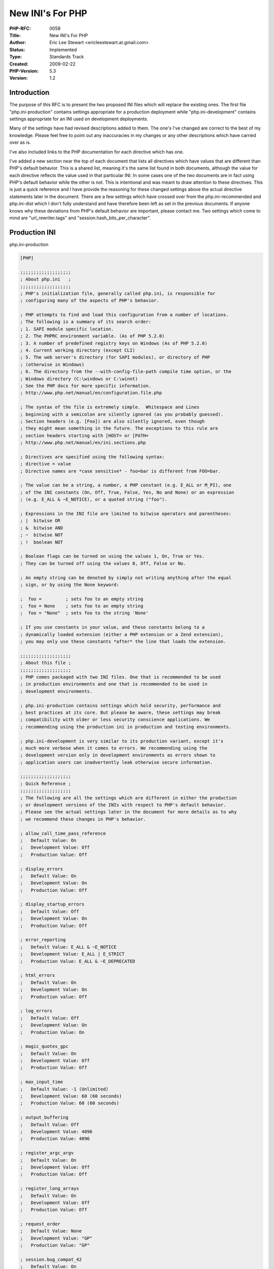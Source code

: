 New INI's For PHP
=================

:PHP-RFC: 0058
:Title: New INI's For PHP
:Author: Eric Lee Stewart <ericleestewart.at.gmail.com>
:Status: Implemented
:Type: Standards Track
:Created: 2009-02-22
:PHP-Version: 5.3
:Version: 1.2

Introduction
------------

The purpose of this RFC is to present the two proposed INI files which
will replace the existing ones. The first file "php.ini-production"
contains settings appropriate for a production deployment while
"php.ini-development" contains settings appropriate for an INI used on
development deployments.

Many of the settings have had revised descriptions added to them. The
one's I've changed are correct to the best of my knowledge. Please feel
free to point out any inaccuracies in my changes or any other
descriptions which have carried over as is.

I've also included links to the PHP documentation for each directive
which has one.

I've added a new section near the top of each document that lists all
directives which have values that are different than PHP's default
behavior. This is a shared list, meaning it's the same list found in
both documents, although the value for each directive reflects the value
used in that particular INI. In some cases one of the two documents are
in fact using PHP's default behavior while the other is not. This is
intentional and was meant to draw attention to these directives. This is
just a quick reference and I have provide the reasoning for these
changed settings above the actual directive statements later in the
document. There are a few settings which have crossed over from the
php.ini-recommended and php.ini-dist which I don't fully understand and
have therefore been left as set in the previous documents. If anyone
knows why these deviations from PHP's default behavior are important,
please contact me. Two settings which come to mind are
"url_rewriter.tags" and "session.hash_bits_per_character".

Production INI
--------------

php.ini-production

.. code:: ini

   [PHP]

   ;;;;;;;;;;;;;;;;;;;
   ; About php.ini   ;
   ;;;;;;;;;;;;;;;;;;;
   ; PHP's initialization file, generally called php.ini, is responsible for
   ; configuring many of the aspects of PHP's behavior.

   ; PHP attempts to find and load this configuration from a number of locations.
   ; The following is a summary of its search order:
   ; 1. SAPI module specific location.
   ; 2. The PHPRC environment variable. (As of PHP 5.2.0)
   ; 3. A number of predefined registry keys on Windows (As of PHP 5.2.0)
   ; 4. Current working directory (except CLI)
   ; 5. The web server's directory (for SAPI modules), or directory of PHP
   ; (otherwise in Windows)
   ; 6. The directory from the --with-config-file-path compile time option, or the
   ; Windows directory (C:\windows or C:\winnt)
   ; See the PHP docs for more specific information.
   ; http://www.php.net/manual/en/configuration.file.php

   ; The syntax of the file is extremely simple.  Whitespace and Lines
   ; beginning with a semicolon are silently ignored (as you probably guessed).
   ; Section headers (e.g. [Foo]) are also silently ignored, even though
   ; they might mean something in the future. The exceptions to this rule are
   ; section headers starting with [HOST= or [PATH=
   ; http://www.php.net/manual/en/ini.sections.php

   ; Directives are specified using the following syntax:
   ; directive = value
   ; Directive names are *case sensitive* - foo=bar is different from FOO=bar.

   ; The value can be a string, a number, a PHP constant (e.g. E_ALL or M_PI), one
   ; of the INI constants (On, Off, True, False, Yes, No and None) or an expression
   ; (e.g. E_ALL & ~E_NOTICE), or a quoted string ("foo").

   ; Expressions in the INI file are limited to bitwise operators and parentheses:
   ; |  bitwise OR
   ; &  bitwise AND
   ; ~  bitwise NOT
   ; !  boolean NOT

   ; Boolean flags can be turned on using the values 1, On, True or Yes.
   ; They can be turned off using the values 0, Off, False or No.

   ; An empty string can be denoted by simply not writing anything after the equal
   ; sign, or by using the None keyword:

   ;  foo =         ; sets foo to an empty string
   ;  foo = None    ; sets foo to an empty string
   ;  foo = "None"  ; sets foo to the string 'None'

   ; If you use constants in your value, and these constants belong to a
   ; dynamically loaded extension (either a PHP extension or a Zend extension),
   ; you may only use these constants *after* the line that loads the extension.

   ;;;;;;;;;;;;;;;;;;;
   ; About this file ;
   ;;;;;;;;;;;;;;;;;;;
   ; PHP comes packaged with two INI files. One that is recommended to be used
   ; in production environments and one that is recommended to be used in
   ; development environments.

   ; php.ini-production contains settings which hold security, performance and
   ; best practices at its core. But please be aware, these settings may break
   ; compatibility with older or less security conscience applications. We
   ; recommending using the production ini in production and testing environments.

   ; php.ini-development is very similar to its production variant, except it's
   ; much more verbose when it comes to errors. We recommending using the
   ; development version only in development environments as errors shown to
   ; application users can inadvertently leak otherwise secure information.

   ;;;;;;;;;;;;;;;;;;;
   ; Quick Reference ;
   ;;;;;;;;;;;;;;;;;;;
   ; The following are all the settings which are different in either the production
   ; or development versions of the INIs with respect to PHP's default behavior.
   ; Please see the actual settings later in the document for more details as to why
   ; we recommend these changes in PHP's behavior.

   ; allow_call_time_pass_reference
   ;   Default Value: On
   ;   Development Value: Off
   ;   Production Value: Off

   ; display_errors
   ;   Default Value: On
   ;   Development Value: On
   ;   Production Value: Off

   ; display_startup_errors
   ;   Default Value: Off
   ;   Development Value: On
   ;   Production Value: Off

   ; error_reporting
   ;   Default Value: E_ALL & ~E_NOTICE
   ;   Development Value: E_ALL | E_STRICT
   ;   Production Value: E_ALL & ~E_DEPRECATED

   ; html_errors
   ;   Default Value: On
   ;   Development Value: On
   ;   Production value: Off

   ; log_errors
   ;   Default Value: Off
   ;   Development Value: On
   ;   Production Value: On

   ; magic_quotes_gpc
   ;   Default Value: On
   ;   Development Value: Off
   ;   Production Value: Off

   ; max_input_time
   ;   Default Value: -1 (Unlimited)
   ;   Development Value: 60 (60 seconds)
   ;   Production Value: 60 (60 seconds)

   ; output_buffering
   ;   Default Value: Off
   ;   Development Value: 4096
   ;   Production Value: 4096

   ; register_argc_argv
   ;   Default Value: On
   ;   Development Value: Off
   ;   Production Value: Off

   ; register_long_arrays
   ;   Default Value: On
   ;   Development Value: Off
   ;   Production Value: Off

   ; request_order
   ;   Default Value: None
   ;   Development Value: "GP"
   ;   Production Value: "GP"

   ; session.bug_compat_42
   ;   Default Value: On
   ;   Development Value: On
   ;   Production Value: Off

   ; session.bug_compat_warn
   ;   Default Value: On
   ;   Development Value: On
   ;   Production Value: Off

   ; session.gc_divisor
   ;   Default Value: 100
   ;   Development Value: 1000
   ;   Production Value: 1000

   ; session.hash_bits_per_character
   ;   Default Value: 4
   ;   Development Value: 5
   ;   Production Value: 5

   ; short_open_tag
   ;   Default Value: On
   ;   Development Value: Off
   ;   Production Value: Off

   ; track_errors
   ;   Default Value: Off
   ;   Development Value: On
   ;   Production Value: Off

   ; url_rewriter.tags
   ;   Default Value: "a=href,area=href,frame=src,form=,fieldset="
   ;   Development Value: "a=href,area=href,frame=src,input=src,form=fakeentry"
   ;   Production Value: "a=href,area=href,frame=src,input=src,form=fakeentry"

   ; variables_order
   ;   Default Value: "EGPCS"
   ;   Development Value: "GPCS"
   ;   Production Value: "GPCS"

   ;;;;;;;;;;;;;;;;;;;;
   ; php.ini Options  ;
   ;;;;;;;;;;;;;;;;;;;;
   ; Name for user-defined php.ini (.htaccess) files. Default is ".user.ini"
   ;user_ini.filename = ".user.ini"

   ; To disable this feature set this option to empty value
   ;user_ini.filename =

   ; TTL for user-defined php.ini files (time-to-live) in seconds. Default is 300 seconds (5 minutes)
   ;user_ini.cache_ttl = 300

   ;;;;;;;;;;;;;;;;;;;;
   ; Language Options ;
   ;;;;;;;;;;;;;;;;;;;;

   ; Enable the PHP scripting language engine under Apache.
   ; http://www.php.net/manual/en/apache.configuration.php#ini.engine
   engine = On

   ; This directive determines whether or not PHP will recognize code between
   ; <? and ?> tags as PHP source which should be processed as such. It's been
   ; recommended for several years that you not use the short tag "short cut" and
   ; instead to use the full <?php and ?> tag combination. With the wide spread use
   ; of XML and use of these tags by other languages, the server can become easily
   ; confused and end up parsing the wrong code in the wrong context. But because
   ; this short cut has been a feature for such a long time, it's currently still
   ; supported for backwards compatibility, but we recommend you don't use them.
   ; Default Value: On
   ; Development Value: Off
   ; Production Value: Off
   ; http://www.php.net/manual/en/ini.core.php#ini.short-open-tag
   short_open_tag = Off

   ; Allow ASP-style <% %> tags.
   ; http://www.php.net/manual/en/ini.core.php#ini.asp-tags
   asp_tags = Off

   ; The number of significant digits displayed in floating point numbers.
   ; http://www.php.net/manual/en/ini.core.php#ini.precision
   precision = 14

   ; Enforce year 2000 compliance (will cause problems with non-compliant browsers)
   ; http://www.php.net/manual/en/ini.core.php#ini.y2k-compliance
   y2k_compliance = On

   ; Output buffering is a mechanism for controlling how much output data
   ; (excluding headers and cookies) PHP should keep internally before pushing that
   ; data to the client. If your application's output exceeds this setting, PHP
   ; will send that data in chunks of roughly the size you specify.
   ; Turning on this setting and managing its maximum buffer size can yield some
   ; interesting side-effects depending on your application and web server.
   ; You may be able to send headers and cookies after you've already sent output
   ; through print or echo. You also may see performance benefits if your server is
   ; emitting less packets due to buffered output versus PHP streaming the output
   ; as it gets it. On production servers, 4096 bytes is a good setting for performance
   ; reasons.
   ; Note: Output buffering can also be controlled via Output Buffering Control
   ;   functions.
   ; Possible Values:
   ;   On = Enabled and buffer is unlimited. (Use with caution)
   ;   Off = Disabled
   ;   Integer = Enables the buffer and sets its maximum size in bytes.
   ; Default Value: Off
   ; Development Value: 4096
   ; Production Value: 4096
   ; http://www.php.net/manual/en/outcontrol.configuration.php#ini.output-buffering
   output_buffering = 4096

   ; You can redirect all of the output of your scripts to a function.  For
   ; example, if you set output_handler to "mb_output_handler", character
   ; encoding will be transparently converted to the specified encoding.
   ; Setting any output handler automatically turns on output buffering.
   ; Note: People who wrote portable scripts should not depend on this ini
   ;   directive. Instead, explicitly set the output handler using ob_start().
   ;   Using this ini directive may cause problems unless you know what script
   ;   is doing.
   ; Note: You cannot use both "mb_output_handler" with "ob_iconv_handler"
   ;   and you cannot use both "ob_gzhandler" and "zlib.output_compression".
   ; Note: output_handler must be empty if this is set 'On' !!!!
   ;   Instead you must use zlib.output_handler.
   ; http://www.php.net/manual/en/outcontrol.configuration.php#ini.output-handler
   ;output_handler =

   ; Transparent output compression using the zlib library
   ; Valid values for this option are 'off', 'on', or a specific buffer size
   ; to be used for compression (default is 4KB)
   ; Note: Resulting chunk size may vary due to nature of compression. PHP
   ;   outputs chunks that are few hundreds bytes each as a result of
   ;   compression. If you prefer a larger chunk size for better
   ;   performance, enable output_buffering in addition.
   ; Note: You need to use zlib.output_handler instead of the standard
   ;   output_handler, or otherwise the output will be corrupted.
   ; http://www.php.net/manual/en/zlib.configuration.php#ini.zlib.output-compression
   zlib.output_compression = Off

   ; http://www.php.net/manual/en/zlib.configuration.php#ini.zlib.output-compression-level
   ;zlib.output_compression_level = -1

   ; You cannot specify additional output handlers if zlib.output_compression
   ; is activated here. This setting does the same as output_handler but in
   ; a different order.
   ; http://www.php.net/manual/en/zlib.configuration.php#ini.zlib.output-handler
   ;zlib.output_handler =

   ; Implicit flush tells PHP to tell the output layer to flush itself
   ; automatically after every output block.  This is equivalent to calling the
   ; PHP function flush() after each and every call to print() or echo() and each
   ; and every HTML block.  Turning this option on has serious performance
   ; implications and is generally recommended for debugging purposes only.
   ; http://www.php.net/manual/en/outcontrol.configuration.php#ini.implicit-flush
   implicit_flush = Off

   ; The unserialize callback function will be called (with the undefined class'
   ; name as parameter), if the unserializer finds an undefined class
   ; which should be instantiated. A warning appears if the specified function is
   ; not defined, or if the function doesn't include/implement the missing class.
   ; So only set this entry, if you really want to implement such a
   ; callback-function.
   unserialize_callback_func =

   ; When floats & doubles are serialized store serialize_precision significant
   ; digits after the floating point. The default value ensures that when floats
   ; are decoded with unserialize, the data will remain the same.
   serialize_precision = 100

   ; This directive allows you to enable and disable warnings which PHP will issue
   ; if you pass a value by reference at function call time. Passing values by
   ; reference at function call time is a deprecated feature which will be removed
   ; from PHP at some point in the near future. The acceptable method for passing a
   ; value by reference to a function is by declaring the reference in the functions
   ; definition, not at call time. This directive does not disable this feature, it
   ; only determines whether PHP will warn you about it or not. These warnings
   ; should enabled in development environments only.
   ; Default Value: On (Suppress warnings)
   ; Development Value: Off (Issue warnings)
   ; Production Value: Off (Issue warnings)
   ; http://www.php.net/manual/en/ini.core.php#ini.allow-call-time-pass-reference
   allow_call_time_pass_reference = Off

   ; Safe Mode
   ; http://www.php.net/manual/en/ini.sect.safe-mode.php#ini.safe-mode
   safe_mode = Off

   ; By default, Safe Mode does a UID compare check when
   ; opening files. If you want to relax this to a GID compare,
   ; then turn on safe_mode_gid.
   ; http://www.php.net/manual/en/ini.sect.safe-mode.php#ini.safe-mode-gid
   safe_mode_gid = Off

   ; When safe_mode is on, UID/GID checks are bypassed when
   ; including files from this directory and its subdirectories.
   ; (directory must also be in include_path or full path must
   ; be used when including)
   ; http://www.php.net/manual/en/ini.sect.safe-mode.php#ini.safe-mode-include-dir
   safe_mode_include_dir =

   ; When safe_mode is on, only executables located in the safe_mode_exec_dir
   ; will be allowed to be executed via the exec family of functions.
   ; http://www.php.net/manual/en/ini.sect.safe-mode.php#ini.safe-mode-exec-dir
   safe_mode_exec_dir =

   ; Setting certain environment variables may be a potential security breach.
   ; This directive contains a comma-delimited list of prefixes.  In Safe Mode,
   ; the user may only alter environment variables whose names begin with the
   ; prefixes supplied here.  By default, users will only be able to set
   ; environment variables that begin with PHP_ (e.g. PHP_FOO=BAR).
   ; Note:  If this directive is empty, PHP will let the user modify ANY
   ;   environment variable!
   ; http://www.php.net/manual/en/ini.sect.safe-mode.php#ini.safe-mode-allowed-env-vars
   safe_mode_allowed_env_vars = PHP_

   ; This directive contains a comma-delimited list of environment variables that
   ; the end user won't be able to change using putenv().  These variables will be
   ; protected even if safe_mode_allowed_env_vars is set to allow to change them.
   ; http://www.php.net/manual/en/ini.sect.safe-mode.php#ini.safe-mode-protected-env-vars
   safe_mode_protected_env_vars = LD_LIBRARY_PATH

   ; open_basedir, if set, limits all file operations to the defined directory
   ; and below.  This directive makes most sense if used in a per-directory
   ; or per-virtualhost web server configuration file. This directive is
   ; *NOT* affected by whether Safe Mode is turned On or Off.
   ; http://www.php.net/manual/en/ini.sect.safe-mode.php#ini.open-basedir
   ;open_basedir =

   ; This directive allows you to disable certain functions for security reasons.
   ; It receives a comma-delimited list of function names. This directive is
   ; *NOT* affected by whether Safe Mode is turned On or Off.
   ; http://www.php.net/manual/en/ini.sect.safe-mode.php#ini.disable-functions
   disable_functions =

   ; This directive allows you to disable certain classes for security reasons.
   ; It receives a comma-delimited list of class names. This directive is
   ; *NOT* affected by whether Safe Mode is turned On or Off.
   ; http://www.php.net/manual/en/ini.sect.safe-mode.php#ini.disable-classes
   disable_classes =

   ; Colors for Syntax Highlighting mode.  Anything that's acceptable in
   ; <span style="color: ???????"> would work.
   ; http://www.php.net/manual/en/misc.configuration.php#ini.syntax-highlighting
   ;highlight.string  = #DD0000
   ;highlight.comment = #FF9900
   ;highlight.keyword = #007700
   ;highlight.bg      = #FFFFFF
   ;highlight.default = #0000BB
   ;highlight.html    = #000000

   ; If enabled, the request will be allowed to complete even if the user aborts
   ; the request. Consider enabling it if executing long requests, which may end up
   ; being interrupted by the user or a browser timing out. PHP's default behavior
   ; is to disable this feature.
   ; http://www.php.net/manual/en/misc.configuration.php#ini.ignore-user-abort
   ;ignore_user_abort = On

   ; Determines the size of the realpath cache to be used by PHP. This value should
   ; be increased on systems where PHP opens many files to reflect the quantity of
   ; the file operations performed.
   ; http://www.php.net/manual/en/ini.core.php#ini.realpath-cache-size
   ;realpath_cache_size = 16k

   ; Duration of time, in seconds for which to cache realpath information for a given
   ; file or directory. For systems with rarely changing files, consider increasing this
   ; value.
   ; http://www.php.net/manual/en/ini.core.php#ini.realpath-cache-ttl
   ;realpath_cache_ttl = 120

   ;;;;;;;;;;;;;;;;;
   ; Miscellaneous ;
   ;;;;;;;;;;;;;;;;;

   ; Decides whether PHP may expose the fact that it is installed on the server
   ; (e.g. by adding its signature to the Web server header).  It is no security
   ; threat in any way, but it makes it possible to determine whether you use PHP
   ; on your server or not.
   ; http://www.php.net/manual/en/ini.core.php#ini.expose-php
   expose_php = On

   ;;;;;;;;;;;;;;;;;;;
   ; Resource Limits ;
   ;;;;;;;;;;;;;;;;;;;

   ; Maximum execution time of each script, in seconds
   ; http://www.php.net/manual/en/info.configuration.php#ini.max-execution-time
   max_execution_time = 30     

   ; Maximum amount of time each script may spend parsing request data. It's a good
   ; idea to limit this time on productions servers in order to eliminate unexpectedly
   ; long running scripts. 
   ; Default Value: -1 (Unlimited)
   ; Development Value: 60 (60 seconds)
   ; Production Value: 60 (60 seconds)
   ; http://www.php.net/manual/en/info.configuration.php#ini.max-input-time
   max_input_time = 60

   ; Maximum input variable nesting level
   ; http://www.php.net/manual/en/info.configuration.php#ini.max-input-nesting-level
   ;max_input_nesting_level = 64

   ; Maximum amount of memory a script may consume (128MB)
   ; http://www.php.net/manual/en/ini.core.php#ini.memory-limit
   memory_limit = 128M

   ;;;;;;;;;;;;;;;;;;;;;;;;;;;;;;
   ; Error handling and logging ;
   ;;;;;;;;;;;;;;;;;;;;;;;;;;;;;;

   ; This directive informs PHP of which errors, warnings and notices you would like
   ; it to take action for. The recommended way of setting values for this
   ; directive is through the use of the error level constants and bitwise
   ; operators. The error level constants are below here for convenience as well as
   ; some common settings and their meanings.
   ; By default, PHP is set to take action on all errors, notices and warnings EXCEPT
   ; those related to E_NOTICE and E_STRICT, which together cover best practices and
   ; recommended coding standards in PHP. For performance reasons, this is the
   ; recommend error reporting setting. Your production server shouldn't be wasting
   ; resources complaining about best practices and coding standards. That's what
   ; development servers and development settings are for.
   ; Note: The php.ini-development file has this setting as E_ALL | E_STRICT. This
   ; means it pretty much reports everything which is exactly what you want during
   ; development and early testing.
   ;
   ; Error Level Constants:
   ; E_ALL             - All errors and warnings (doesn't include E_STRICT)
   ; E_ERROR           - fatal run-time errors
   ; E_RECOVERABLE_ERROR  - almost fatal run-time errors
   ; E_WARNING         - run-time warnings (non-fatal errors)
   ; E_PARSE           - compile-time parse errors
   ; E_NOTICE          - run-time notices (these are warnings which often result
   ;                     from a bug in your code, but it's possible that it was
   ;                     intentional (e.g., using an uninitialized variable and
   ;                     relying on the fact it's automatically initialized to an
   ;                     empty string)
   ; E_STRICT          - run-time notices, enable to have PHP suggest changes
   ;                     to your code which will ensure the best interoperability
   ;                     and forward compatibility of your code
   ; E_CORE_ERROR      - fatal errors that occur during PHP's initial startup
   ; E_CORE_WARNING    - warnings (non-fatal errors) that occur during PHP's
   ;                     initial startup
   ; E_COMPILE_ERROR   - fatal compile-time errors
   ; E_COMPILE_WARNING - compile-time warnings (non-fatal errors)
   ; E_USER_ERROR      - user-generated error message
   ; E_USER_WARNING    - user-generated warning message
   ; E_USER_NOTICE     - user-generated notice message
   ; E_DEPRECATED      - warn about code that will not work in future versions
   ;                     of PHP
   ; E_USER_DEPRECATED - user-generated deprecation warnings
   ;
   ; Common Values:
   ;   E_ALL & ~E_NOTICE  (Show all errors, except for notices and coding standards warnings.)
   ;   E_ALL & ~E_NOTICE | E_STRICT  (Show all errors, except for notices)
   ;   E_COMPILE_ERROR|E_RECOVERABLE_ERROR|E_ERROR|E_CORE_ERROR  (Show only errors)
   ;   E_ALL | E_STRICT  (Show all errors, warnings and notices including coding standards.)
   ; Default Value: E_ALL & ~E_NOTICE
   ; Development Value: E_ALL | E_STRICT
   ; Production Value: E_ALL & ~E_DEPRECATED
   ; http://www.php.net/manual/en/errorfunc.configuration.php#ini.error-reporting
   error_reporting = E_ALL & ~E_DEPRECATED

   ; This directive controls whether or not and where PHP will output errors,
   ; notices and warnings too. Error output is very useful during development, but
   ; it could be very dangerous in production environments. Depending on the code
   ; which is triggering the error, sensitive information could potentially leak
   ; out of your application such as database usernames and passwords or worse.
   ; It's recommended that errors be logged on production servers rather than
   ; having the errors sent to STDOUT.
   ; Possible Values:
   ;   Off = Do not display any errors 
   ;   stderr = Display errors to STDERR (affects only CGI/CLI binaries!)   
   ;   On or stdout = Display errors to STDOUT
   ; Default Value: On
   ; Development Value: On
   ; Production Value: Off
   ; http://www.php.net/manual/en/errorfunc.configuration.php#ini.display-errors
   display_errors = Off

   ; The display of errors which occur during PHP's startup sequence are handled
   ; separately from display_errors. PHP's default behavior is to suppress those
   ; errors from clients. Turning the display of startup errors on can be useful in
   ; debugging configuration problems. But, it's strongly recommended that you
   ; leave this setting off on production servers.
   ; Default Value: Off
   ; Development Value: On
   ; Production Value: Off
   ; http://www.php.net/manual/en/errorfunc.configuration.php#ini.display-startup-errors
   display_startup_errors = Off

   ; Besides displaying errors, PHP can also log errors to locations such as a
   ; server-specific log, STDERR, or a location specified by the error_log
   ; directive found below. While errors should not be displayed on productions
   ; servers they should still be monitored and logging is a great way to do that.
   ; Default Value: Off
   ; Development Value: On
   ; Production Value: On
   ; http://www.php.net/manual/en/errorfunc.configuration.php#ini.log-errors
   log_errors = On

   ; Set maximum length of log_errors. In error_log information about the source is
   ; added. The default is 1024 and 0 allows to not apply any maximum length at all.
   ; http://www.php.net/manual/en/errorfunc.configuration.php#ini.log-errors-max-len
   log_errors_max_len = 1024

   ; Do not log repeated messages. Repeated errors must occur in same file on same
   ; line unless ignore_repeated_source is set true.
   ; http://www.php.net/manual/en/errorfunc.configuration.php#ini.ignore-repeated-errors
   ignore_repeated_errors = Off

   ; Ignore source of message when ignoring repeated messages. When this setting
   ; is On you will not log errors with repeated messages from different files or
   ; source lines.
   ; http://www.php.net/manual/en/errorfunc.configuration.php#ini.ignore-repeated-source
   ignore_repeated_source = Off

   ; If this parameter is set to Off, then memory leaks will not be shown (on
   ; stdout or in the log). This has only effect in a debug compile, and if
   ; error reporting includes E_WARNING in the allowed list
   ; http://www.php.net/manual/en/errorfunc.configuration.php#ini.report-memleaks
   report_memleaks = On

   ; This setting is on by default.
   ;report_zend_debug = 0

   ; Store the last error/warning message in $php_errormsg (boolean). Setting this value
   ; to On can assist in debugging and is appropriate for development servers. It should
   ; however be disabled on production servers.
   ; Default Value: Off
   ; Development Value: On
   ; Production Value: Off
   ; http://www.php.net/manual/en/errorfunc.configuration.php#ini.track-errors
   track_errors = Off

   ; Turn off normal error reporting and emit XML-RPC error XML
   ; http://www.php.net/manual/en/errorfunc.configuration.php#ini.xmlrpc-errors
   ;xmlrpc_errors = 0

   ; An XML-RPC faultCode
   ;xmlrpc_error_number = 0

   ; When PHP displays or logs an error, it has the capability of inserting html
   ; links to documentation related to that error. This directive controls whether
   ; those HTML links appear in error messages or not. For performance and security
   ; reasons, it's recommended you disable this on production servers.
   ; Default Value: On
   ; Development Value: On
   ; Production value: Off
   ; http://www.php.net/manual/en/errorfunc.configuration.php#ini.html-errors
   html_errors = Off

   ; If html_errors is set On PHP produces clickable error messages that direct
   ; to a page describing the error or function causing the error in detail.
   ; You can download a copy of the PHP manual from http://www.php.net/docs.php
   ; and change docref_root to the base URL of your local copy including the
   ; leading '/'. You must also specify the file extension being used including
   ; the dot. PHP's default behavior is to leave these settings empty.
   ; Note: Never use this feature for production boxes.
   ; http://www.php.net/manual/en/errorfunc.configuration.php#ini.docref-root
   ; Examples
   ;docref_root = "/phpmanual/"

   ; http://www.php.net/manual/en/errorfunc.configuration.php#ini.docref-ext
   ;docref_ext = .html

   ; String to output before an error message. PHP's default behavior is to leave
   ; this setting blank.
   ; http://www.php.net/manual/en/errorfunc.configuration.php#ini.error-prepend-string
   ; Example:
   ;error_prepend_string = "<font color=#ff0000>"

   ; String to output after an error message. PHP's default behavior is to leave
   ; this setting blank.
   ; http://www.php.net/manual/en/errorfunc.configuration.php#ini.error-append-string
   ; Example:
   ;error_append_string = "</font>"

   ; Log errors to specified file. PHP's default behavior is to leave this value
   ; empty.
   ; http://www.php.net/manual/en/errorfunc.configuration.php#ini.error-log
   ; Example:
   ;error_log = php_errors.log
   ; Log errors to syslog (Event Log on NT, not valid in Windows 95).
   ;error_log = syslog

   ;;;;;;;;;;;;;;;;;
   ; Data Handling ;
   ;;;;;;;;;;;;;;;;;

   ; Note - track_vars is ALWAYS enabled as of PHP 4.0.3

   ; The separator used in PHP generated URLs to separate arguments.
   ; PHP's default setting is "&".
   ; http://www.php.net/manual/en/ini.core.php#ini.arg-separator.output
   ; Example:
   ;arg_separator.output = "&amp;"

   ; List of separator(s) used by PHP to parse input URLs into variables.
   ; PHP's default setting is "&".
   ; NOTE: Every character in this directive is considered as separator!
   ; http://www.php.net/manual/en/ini.core.php#ini.arg-separator.input
   ; Example:
   ;arg_separator.input = ";&"

   ; This directive determines which super global arrays are registered when PHP
   ; starts up. If the register_globals directive is enabled, it also determines
   ; what order variables are populated into the global space. G,P,C,E & S are
   ; abbreviations for the following respective super globals: GET, POST, COOKIE,
   ; ENV and SERVER. There is a performance penalty paid for the registration of
   ; these arrays and because ENV is not as commonly used as the others, ENV is
   ; is not recommended on productions servers. You can still get access to
   ; the environment variables through getenv() should you need to.
   ; Default Value: "EGPCS"
   ; Development Value: "GPCS"
   ; Production Value: "GPCS";
   ; http://www.php.net/manual/en/ini.core.php#ini.variables-order
   variables_order = "GPCS"

   ; This directive determines which super global data (G,P,C,E & S) should
   ; be registered into the super global array REQUEST. If so, it also determines
   ; the order in which that data is registered. The values for this directive are
   ; specified in the same manner as the variables_order directive, EXCEPT one.
   ; Leaving this value empty will cause PHP to use the value set in the 
   ; variables_order directive. It does not mean it will leave the super globals
   ; array REQUEST empty.
   ; Default Value: None
   ; Development Value: "GP"
   ; Production Value: "GP"
   ; http://www.php.net/manual/en/ini.core.php#ini.request-order
   request_order = "GP"

   ; Whether or not to register the EGPCS variables as global variables.  You may
   ; want to turn this off if you don't want to clutter your scripts' global scope
   ; with user data.  This makes most sense when coupled with track_vars - in which
   ; case you can access all of the GPC variables through the $HTTP_*_VARS[],
   ; variables.
   ; You should do your best to write your scripts so that they do not require
   ; register_globals to be on;  Using form variables as globals can easily lead
   ; to possible security problems, if the code is not very well thought of.
   ; http://www.php.net/manual/en/ini.core.php#ini.register-globals
   register_globals = Off

   ; Determines whether the deprecated long $HTTP_*_VARS type predefined variables
   ; are registered by PHP or not. As they are deprecated, we obviously don't
   ; recommend you use them. They are on by default for compatibility reasons but
   ; they are not recommended on production servers.
   ; Default Value: On
   ; Development Value: Off
   ; Production Value: Off
   ; http://www.php.net/manual/en/ini.core.php#ini.register-long-arrays
   register_long_arrays = Off

   ; This directive determines whether PHP registers $argv & $argc each time it
   ; runs. $argv contains an array of all the arguments passed to PHP when a script
   ; is invoked. $argc contains an integer representing the number of arguments
   ; that were passed when the script was invoked. These arrays are extremely
   ; useful when running scripts from the command line. When this directive is
   ; enabled, registering these variables consumes CPU cycles and memory each time
   ; a script is executed. For performance reasons, this feature should be disabled
   ; on production servers.
   ; Default Value: On
   ; Development Value: Off
   ; Production Value: Off
   ; http://www.php.net/manual/en/ini.core.php#ini.register-argc-argv
   register_argc_argv = Off

   ; When enabled, the SERVER and ENV variables are created when they're first
   ; used (Just In Time) instead of when the script starts. If these variables
   ; are not used within a script, having this directive on will result in a
   ; performance gain. The PHP directives register_globals, register_long_arrays,
   ; and register_argc_argv must be disabled for this directive to have any affect.
   ; http://www.php.net/manual/en/ini.core.php#ini.auto-globals-jit
   auto_globals_jit = On

   ; Maximum size of POST data that PHP will accept.
   ; http://www.php.net/manual/en/ini.core.php#ini.post-max-size
   post_max_size = 8M

   ; Magic quotes are a preprocessing feature of PHP where PHP will attempt to
   ; escape any character sequences in GET, POST, COOKIE and ENV data which might
   ; otherwise corrupt data being placed in resources such as databases before
   ; making that data available to you. Because of character encoding issues and
   ; non-standard SQL implementations across many databases, it's not currently
   ; possible for this feature to be 100% accurate. PHP's default behavior is to
   ; enable the feature. We strongly recommend you use the escaping mechanisms
   ; designed specifically for the database your using instead of relying on this
   ; feature. Also note, this feature has been deprecated as of PHP 5.3.0 and is
   ; scheduled for removal in PHP 6.
   ; Default Value: On
   ; Development Value: Off
   ; Production Value: Off
   ; http://www.php.net/manual/en/info.configuration.php#ini.magic-quotes-gpc
   magic_quotes_gpc = Off

   ; Magic quotes for runtime-generated data, e.g. data from SQL, from exec(), etc.
   ; http://www.php.net/manual/en/info.configuration.php#ini.magic-quotes-runtime
   magic_quotes_runtime = Off

   ; Use Sybase-style magic quotes (escape ' with '' instead of \').
   ; http://www.php.net/manual/en/sybase.configuration.php#ini.magic-quotes-sybase
   magic_quotes_sybase = Off

   ; Automatically add files before PHP document.
   ; http://www.php.net/manual/en/ini.core.php#ini.auto-prepend-file
   auto_prepend_file =

   ; Automatically add files after PHP document.
   ; http://www.php.net/manual/en/ini.core.php#ini.auto-append-file
   auto_append_file =

   ; As of 4.0b4, PHP always outputs a character encoding by default in
   ; the Content-type: header.  To disable sending of the charset, simply
   ; set it to be empty.
   ;
   ; PHP's built-in default is text/html
   ; http://www.php.net/manual/en/ini.core.php#ini.default-mimetype
   default_mimetype = "text/html"

   ; PHP's default character set is set to empty.
   ; http://www.php.net/manual/en/ini.core.php#ini.default-charset
   ;default_charset = "iso-8859-1"

   ; Always populate the $HTTP_RAW_POST_DATA variable. PHP's default behavior is
   ; to disable this feature.
   ; http://www.php.net/manual/en/ini.core.php#ini.always-populate-raw-post-data
   ;always_populate_raw_post_data = On

   ;;;;;;;;;;;;;;;;;;;;;;;;;
   ; Paths and Directories ;
   ;;;;;;;;;;;;;;;;;;;;;;;;;

   ; UNIX: "/path1:/path2"
   ;include_path = ".:/php/includes"
   ;
   ; Windows: "\path1;\path2"
   ;include_path = ".;c:\php\includes"
   ;
   ; PHP's default setting for include_path is ".;/path/to/php/pear"
   ; http://www.php.net/manual/en/ini.core.php#ini.include-path

   ; The root of the PHP pages, used only if nonempty.
   ; if PHP was not compiled with FORCE_REDIRECT, you SHOULD set doc_root
   ; if you are running php as a CGI under any web server (other than IIS)
   ; see documentation for security issues.  The alternate is to use the
   ; cgi.force_redirect configuration below
   ; http://www.php.net/manual/en/ini.core.php#ini.doc-root
   doc_root =

   ; The directory under which PHP opens the script using /~username used only
   ; if nonempty.
   ; http://www.php.net/manual/en/ini.core.php#ini.user-dir
   user_dir =

   ; Directory in which the loadable extensions (modules) reside.
   ; http://www.php.net/manual/en/ini.core.php#ini.extension-dir
   ; extension_dir = "./"

   ; Whether or not to enable the dl() function.  The dl() function does NOT work
   ; properly in multithreaded servers, such as IIS or Zeus, and is automatically
   ; disabled on them.
   ; http://www.php.net/manual/en/info.configuration.php#ini.enable-dl
   enable_dl = Off

   ; cgi.force_redirect is necessary to provide security running PHP as a CGI under
   ; most web servers.  Left undefined, PHP turns this on by default.  You can
   ; turn it off here AT YOUR OWN RISK
   ; **You CAN safely turn this off for IIS, in fact, you MUST.**
   ; http://www.php.net/manual/en/ini.core.php#ini.cgi.force-redirect
   ;cgi.force_redirect = 1

   ; if cgi.nph is enabled it will force cgi to always sent Status: 200 with
   ; every request. PHP's default behavior is to disable this feature.
   ;cgi.nph = 1

   ; if cgi.force_redirect is turned on, and you are not running under Apache or Netscape
   ; (iPlanet) web servers, you MAY need to set an environment variable name that PHP
   ; will look for to know it is OK to continue execution.  Setting this variable MAY
   ; cause security issues, KNOW WHAT YOU ARE DOING FIRST.
   ; http://www.php.net/manual/en/ini.core.php#ini.cgi.redirect-status-env
   ;cgi.redirect_status_env = ;

   ; cgi.fix_pathinfo provides *real* PATH_INFO/PATH_TRANSLATED support for CGI.  PHP's
   ; previous behaviour was to set PATH_TRANSLATED to SCRIPT_FILENAME, and to not grok
   ; what PATH_INFO is.  For more information on PATH_INFO, see the cgi specs.  Setting
   ; this to 1 will cause PHP CGI to fix its paths to conform to the spec.  A setting
   ; of zero causes PHP to behave as before.  Default is 1.  You should fix your scripts
   ; to use SCRIPT_FILENAME rather than PATH_TRANSLATED.
   ; http://www.php.net/manual/en/ini.core.php#ini.cgi.fix-pathinfo
   ;cgi.fix_pathinfo=1

   ; FastCGI under IIS (on WINNT based OS) supports the ability to impersonate
   ; security tokens of the calling client.  This allows IIS to define the
   ; security context that the request runs under.  mod_fastcgi under Apache
   ; does not currently support this feature (03/17/2002)
   ; Set to 1 if running under IIS.  Default is zero.
   ; http://www.php.net/manual/en/ini.core.php#ini.fastcgi.impersonate
   ;fastcgi.impersonate = 1;

   ; Disable logging through FastCGI connection. PHP's default behavior is to enable
   ; this feature.
   ;fastcgi.logging = 0

   ; cgi.rfc2616_headers configuration option tells PHP what type of headers to
   ; use when sending HTTP response code. If it's set 0 PHP sends Status: header that
   ; is supported by Apache. When this option is set to 1 PHP will send
   ; RFC2616 compliant header.
   ; Default is zero.
   ; http://www.php.net/manual/en/ini.core.php#ini.cgi.rfc2616-headers
   ;cgi.rfc2616_headers = 0

   ;;;;;;;;;;;;;;;;
   ; File Uploads ;
   ;;;;;;;;;;;;;;;;

   ; Whether to allow HTTP file uploads.
   ; http://www.php.net/manual/en/ini.core.php#ini.file-uploads
   file_uploads = On

   ; Temporary directory for HTTP uploaded files (will use system default if not
   ; specified).
   ; http://www.php.net/manual/en/ini.core.php#ini.upload-tmp-dir
   ;upload_tmp_dir =

   ; Maximum allowed size for uploaded files.
   ; http://www.php.net/manual/en/ini.core.php#ini.upload-max-filesize
   upload_max_filesize = 2M

   ;;;;;;;;;;;;;;;;;;
   ; Fopen wrappers ;
   ;;;;;;;;;;;;;;;;;;

   ; Whether to allow the treatment of URLs (like http:// or ftp://) as files.
   ; http://www.php.net/manual/en/filesystem.configuration.php#ini.allow-url-fopen
   allow_url_fopen = On

   ; Whether to allow include/require to open URLs (like http:// or ftp://) as files.
   ; http://www.php.net/manual/en/filesystem.configuration.php#ini.allow-url-include
   allow_url_include = Off

   ; Define the anonymous ftp password (your email address). PHP's default setting
   ; for this is empty.
   ; http://www.php.net/manual/en/filesystem.configuration.php#ini.from
   ;from="john@doe.com"

   ; Define the User-Agent string. PHP's default setting for this is empty.
   ; http://www.php.net/manual/en/filesystem.configuration.php#ini.user-agent
   ;user_agent="PHP"

   ; Default timeout for socket based streams (seconds)
   ; http://www.php.net/manual/en/filesystem.configuration.php#ini.default-socket-timeout
   default_socket_timeout = 60

   ; If your scripts have to deal with files from Macintosh systems,
   ; or you are running on a Mac and need to deal with files from
   ; unix or win32 systems, setting this flag will cause PHP to
   ; automatically detect the EOL character in those files so that
   ; fgets() and file() will work regardless of the source of the file.
   ; http://www.php.net/manual/en/filesystem.configuration.php#ini.auto-detect-line-endings
   ;auto_detect_line_endings = Off

   ;;;;;;;;;;;;;;;;;;;;;;
   ; Dynamic Extensions ;
   ;;;;;;;;;;;;;;;;;;;;;;

   ; If you wish to have an extension loaded automatically, use the following
   ; syntax:
   ;
   ;   extension=modulename.extension
   ;
   ; For example, on Windows:
   ;
   ;   extension=msql.dll
   ;
   ; ... or under UNIX:
   ;
   ;   extension=msql.so
   ;
   ; ... or with a path:
   ;
   ;   extension=/path/to/extension/msql.so
   ;
   ; If you only provide the name of the extension, PHP will look for it in it's
   ; default extension directory.
   ;
   ; Windows Extensions
   ; Note that ODBC support is built in, so no dll is needed for it.
   ; Note that many DLL files are located in the extensions/ (PHP 4) ext/ (PHP 5)
   ; extension folders as well as the separate PECL DLL download (PHP 5).
   ; Be sure to appropriately set the extension_dir directive.
   ; 
   ;extension=php_bz2.dll
   ;extension=php_curl.dll
   ;extension=php_dba.dll
   ;extension=php_dbase.dll
   ;extension=php_exif.dll
   ;extension=php_fileinfo.dll
   ;extension=php_fdf.dll
   ;extension=php_gd2.dll
   ;extension=php_gettext.dll
   ;extension=php_gmp.dll
   ;extension=php_ifx.dll
   ;extension=php_intl.dll
   ;extension=php_imap.dll
   ;extension=php_interbase.dll
   ;extension=php_ldap.dll
   ;extension=php_mbstring.dll
   ;extension=php_mcrypt.dll
   ;extension=php_mhash.dll
   ;extension=php_mime_magic.dll
   ;extension=php_ming.dll
   ;extension=php_msql.dll
   ;extension=php_mssql.dll
   ;extension=php_mysql.dll
   ;extension=php_mysqli.dll
   ;extension=php_oci8.dll      ; Use with Oracle 10gR2 Instant Client
   ;extension=php_oci8_11g.dll  ; Use with Oracle 11g Instant Client
   ;extension=php_openssl.dll
   ;extension=php_pdo.dll
   ;extension=php_pdo_firebird.dll
   ;extension=php_pdo_mssql.dll
   ;extension=php_pdo_mysql.dll
   ;extension=php_pdo_oci.dll
   ;extension=php_pdo_odbc.dll
   ;extension=php_pdo_pgsql.dll
   ;extension=php_pdo_sqlite.dll
   ;extension=php_pgsql.dll
   ;extension=php_phar.dll
   ;extension=php_pspell.dll
   ;extension=php_shmop.dll
   ;extension=php_snmp.dll
   ;extension=php_soap.dll
   ;extension=php_sockets.dll
   ;extension=php_sqlite.dll
   ;extension=php_sqlite3.dll
   ;extension=php_sybase_ct.dll
   ;extension=php_tidy.dll
   ;extension=php_xmlrpc.dll
   ;extension=php_xsl.dll
   ;extension=php_zip.dll

   ;;;;;;;;;;;;;;;;;;;
   ; Module Settings ;
   ;;;;;;;;;;;;;;;;;;;

   [Date]
   ; Defines the default timezone used by the date functions
   ; http://www.php.net/manual/en/datetime.configuration.php#ini.date.timezone
   ;date.timezone =

   ; http://www.php.net/manual/en/datetime.configuration.php#ini.date.default-latitude
   ;date.default_latitude = 31.7667

   ; http://www.php.net/manual/en/datetime.configuration.php#ini.date.default-longitude
   ;date.default_longitude = 35.2333

   ; http://www.php.net/manual/en/datetime.configuration.php#ini.date.sunrise-zenith
   ;date.sunrise_zenith = 90.583333

   ; http://www.php.net/manual/en/datetime.configuration.php#ini.date.sunset-zenith
   ;date.sunset_zenith = 90.583333

   [filter]
   ; http://www.php.net/manual/en/filter.configuration.php#ini.filter.default
   ;filter.default = unsafe_raw

   ; http://www.php.net/manual/en/filter.configuration.php#ini.filter.default-flags
   ;filter.default_flags =

   [iconv]
   ;iconv.input_encoding = ISO-8859-1
   ;iconv.internal_encoding = ISO-8859-1
   ;iconv.output_encoding = ISO-8859-1

   [intl]
   ;intl.default_locale = 

   [sqlite]
   ; http://www.php.net/manual/en/sqlite.configuration.php#ini.sqlite.assoc-case
   ;sqlite.assoc_case = 0

   [sqlite3]
   ;sqlite3.extension_dir =

   [Pcre]
   ;PCRE library backtracking limit.
   ; http://www.php.net/manual/en/pcre.configuration.php#ini.pcre.backtrack-limit
   ;pcre.backtrack_limit=100000

   ;PCRE library recursion limit. 
   ;Please note that if you set this value to a high number you may consume all 
   ;the available process stack and eventually crash PHP (due to reaching the 
   ;stack size limit imposed by the Operating System).
   ; http://www.php.net/manual/en/pcre.configuration.php#ini.pcre.recursion-limit
   ;pcre.recursion_limit=100000

   [Pdo]
   ; Whether to pool ODBC connections. Can be one of "strict", "relaxed" or "off"
   ; http://www.php.net/manual/en/ref.pdo-odbc.php#ini.pdo-odbc.connection-pooling
   ;pdo_odbc.connection_pooling=strict

   [Phar]
   ; http://www.php.net/manual/en/phar.configuration.php#ini.phar.readonly
   ;phar.readonly = On

   ; http://www.php.net/manual/en/phar.configuration.php#ini.phar.require-hash
   ;phar.require_hash = On

   ;phar.cache_list =

   [Syslog]
   ; Whether or not to define the various syslog variables (e.g. $LOG_PID,
   ; $LOG_CRON, etc.).  Turning it off is a good idea performance-wise.  In
   ; runtime, you can define these variables by calling define_syslog_variables().
   ; http://www.php.net/manual/en/network.configuration.php#ini.define-syslog-variables
   define_syslog_variables  = Off

   [mail function]
   ; For Win32 only.
   ; http://www.php.net/manual/en/mail.configuration.php#ini.smtp
   SMTP = localhost
   ; http://www.php.net/manual/en/mail.configuration.php#ini.smtp-port
   smtp_port = 25

   ; For Win32 only.
   ; http://www.php.net/manual/en/mail.configuration.php#ini.sendmail-from
   ;sendmail_from = me@example.com

   ; For Unix only.  You may supply arguments as well (default: "sendmail -t -i").
   ; http://www.php.net/manual/en/mail.configuration.php#ini.sendmail-path
   ;sendmail_path =

   ; Force the addition of the specified parameters to be passed as extra parameters
   ; to the sendmail binary. These parameters will always replace the value of
   ; the 5th parameter to mail(), even in safe mode.
   ;mail.force_extra_parameters =

   ; Add X-PHP-Originaiting-Script: that will include uid of the script followed by the filename
   mail.add_x_header = On

   ; Log all mail() calls including the full path of the script, line #, to address and headers
   mail.log =

   [SQL]
   ; http://www.php.net/manual/en/ini.core.php#ini.sql.safe-mode
   sql.safe_mode = Off

   [ODBC]
   ; http://www.php.net/manual/en/odbc.configuration.php#ini.uodbc.default-db
   ;odbc.default_db    =  Not yet implemented

   ; http://www.php.net/manual/en/odbc.configuration.php#ini.uodbc.default-user
   ;odbc.default_user  =  Not yet implemented

   ; http://www.php.net/manual/en/odbc.configuration.php#ini.uodbc.default-pw
   ;odbc.default_pw    =  Not yet implemented

   ; Allow or prevent persistent links.
   ; http://www.php.net/manual/en/odbc.configuration.php#ini.uodbc.allow-persistent
   odbc.allow_persistent = On

   ; Check that a connection is still valid before reuse.
   ; http://www.php.net/manual/en/odbc.configuration.php#ini.uodbc.check-persistent
   odbc.check_persistent = On

   ; Maximum number of persistent links.  -1 means no limit.
   ; http://www.php.net/manual/en/odbc.configuration.php#ini.uodbc.max-persistent
   odbc.max_persistent = -1

   ; Maximum number of links (persistent + non-persistent).  -1 means no limit.
   ; http://www.php.net/manual/en/odbc.configuration.php#ini.uodbc.max-links
   odbc.max_links = -1

   ; Handling of LONG fields.  Returns number of bytes to variables.  0 means
   ; passthru.
   ; http://www.php.net/manual/en/odbc.configuration.php#ini.uodbc.defaultlrl
   odbc.defaultlrl = 4096

   ; Handling of binary data.  0 means passthru, 1 return as is, 2 convert to char.
   ; See the documentation on odbc_binmode and odbc_longreadlen for an explanation
   ; of uodbc.defaultlrl and uodbc.defaultbinmode
   ; http://www.php.net/manual/en/odbc.configuration.php#ini.uodbc.defaultbinmode
   odbc.defaultbinmode = 1

   ;birdstep.max_links = -1

   [MySQL]
   ; Allow or prevent persistent links.
   ; http://www.php.net/manual/en/mysql.configuration.php#ini.mysql.allow-persistent
   mysql.allow_persistent = On

   ; Maximum number of persistent links.  -1 means no limit.
   ; http://www.php.net/manual/en/mysql.configuration.php#ini.mysql.max-persistent
   mysql.max_persistent = -1

   ; Maximum number of links (persistent + non-persistent).  -1 means no limit.
   ; http://www.php.net/manual/en/mysql.configuration.php#ini.mysql.max-links
   mysql.max_links = -1

   ; Default port number for mysql_connect().  If unset, mysql_connect() will use
   ; the $MYSQL_TCP_PORT or the mysql-tcp entry in /etc/services or the
   ; compile-time value defined MYSQL_PORT (in that order).  Win32 will only look
   ; at MYSQL_PORT.
   ; http://www.php.net/manual/en/mysql.configuration.php#ini.mysql.default-port
   mysql.default_port =

   ; Default socket name for local MySQL connects.  If empty, uses the built-in
   ; MySQL defaults.
   ; http://www.php.net/manual/en/mysql.configuration.php#ini.mysql.default-socket
   mysql.default_socket =

   ; Default host for mysql_connect() (doesn't apply in safe mode).
   ; http://www.php.net/manual/en/mysql.configuration.php#ini.mysql.default-host
   mysql.default_host =

   ; Default user for mysql_connect() (doesn't apply in safe mode).
   ; http://www.php.net/manual/en/mysql.configuration.php#ini.mysql.default-user
   mysql.default_user =

   ; Default password for mysql_connect() (doesn't apply in safe mode).
   ; Note that this is generally a *bad* idea to store passwords in this file.
   ; *Any* user with PHP access can run 'echo get_cfg_var("mysql.default_password")
   ; and reveal this password!  And of course, any users with read access to this
   ; file will be able to reveal the password as well.
   ; http://www.php.net/manual/en/mysql.configuration.php#ini.mysql.default-password
   mysql.default_password =

   ; Maximum time (in seconds) for connect timeout. -1 means no limit
   ; http://www.php.net/manual/en/mysql.configuration.php#ini.mysql.connect-timeout
   mysql.connect_timeout = 60

   ; Trace mode. When trace_mode is active (=On), warnings for table/index scans and
   ; SQL-Errors will be displayed.
   ; http://www.php.net/manual/en/mysql.configuration.php#ini.mysql.trace-mode
   mysql.trace_mode = Off

   [MySQLi]

   ; Maximum number of links.  -1 means no limit.
   ; http://www.php.net/manual/en/mysqli.configuration.php#ini.mysqli.max-links
   mysqli.max_links = -1

   ; Default port number for mysqli_connect().  If unset, mysqli_connect() will use
   ; the $MYSQL_TCP_PORT or the mysql-tcp entry in /etc/services or the
   ; compile-time value defined MYSQL_PORT (in that order).  Win32 will only look
   ; at MYSQL_PORT.
   ; http://www.php.net/manual/en/mysqli.configuration.php#ini.mysqli.default-port
   mysqli.default_port = 3306

   ; Default socket name for local MySQL connects.  If empty, uses the built-in
   ; MySQL defaults.
   ; http://www.php.net/manual/en/mysqli.configuration.php#ini.mysqli.default-socket
   mysqli.default_socket =

   ; Default host for mysql_connect() (doesn't apply in safe mode).
   ; http://www.php.net/manual/en/mysqli.configuration.php#ini.mysqli.default-host
   mysqli.default_host =

   ; Default user for mysql_connect() (doesn't apply in safe mode).
   ; http://www.php.net/manual/en/mysqli.configuration.php#ini.mysqli.default-user
   mysqli.default_user =

   ; Default password for mysqli_connect() (doesn't apply in safe mode).
   ; Note that this is generally a *bad* idea to store passwords in this file.
   ; *Any* user with PHP access can run 'echo get_cfg_var("mysqli.default_pw")
   ; and reveal this password!  And of course, any users with read access to this
   ; file will be able to reveal the password as well.
   ; http://www.php.net/manual/en/mysqli.configuration.php#ini.mysqli.default-pw
   mysqli.default_pw =

   ; Allow or prevent reconnect
   mysqli.reconnect = Off

   [OCI8]

   ; Connection: Enables privileged connections using external
   ; credentials (OCI_SYSOPER, OCI_SYSDBA)
   ; http://www.php.net/manual/en/oci8.configuration.php#ini.oci8.privileged-connect
   ;oci8.privileged_connect = Off

   ; Connection: The maximum number of persistent OCI8 connections per
   ; process. Using -1 means no limit.
   ; http://www.php.net/manual/en/oci8.configuration.php#ini.oci8.max-persistent
   ;oci8.max_persistent = -1

   ; Connection: The maximum number of seconds a process is allowed to
   ; maintain an idle persistent connection. Using -1 means idle
   ; persistent connections will be maintained forever.
   ; http://www.php.net/manual/en/oci8.configuration.php#ini.oci8.persistent-timeout
   ;oci8.persistent_timeout = -1

   ; Connection: The number of seconds that must pass before issuing a
   ; ping during oci_pconnect() to check the connection validity. When
   ; set to 0, each oci_pconnect() will cause a ping. Using -1 disables
   ; pings completely.
   ; http://www.php.net/manual/en/oci8.configuration.php#ini.oci8.ping-interval
   ;oci8.ping_interval = 60

   ; Connection: Set this to a user chosen connection class to be used
   ; for all pooled server requests with Oracle 11g Database Resident
   ; Connection Pooling (DRCP).  To use DRCP, this value should be set to
   ; the same string for all web servers running the same application,
   ; the database pool must be configured, and the connection string must
   ; specify to use a pooled server.
   ;oci8.connection_class =

   ; High Availability: Using On lets PHP receive Fast Application
   ; Notification (FAN) events generated when a database node fails. The
   ; database must also be configured to post FAN events.
   ;oci8.events = Off

   ; Tuning: This option enables statement caching, and specifies how
   ; many statements to cache. Using 0 disables statement caching.
   ; http://www.php.net/manual/en/oci8.configuration.php#ini.oci8.statement-cache-size
   ;oci8.statement_cache_size = 20

   ; Tuning: Enables statement prefetching and sets the default number of
   ; rows that will be fetched automatically after statement execution.
   ; http://www.php.net/manual/en/oci8.configuration.php#ini.oci8.default-prefetch
   ;oci8.default_prefetch = 100

   ; Compatibility. Using On means oci_close() will not close
   ; oci_connect() and oci_new_connect() connections.
   ; http://www.php.net/manual/en/oci8.configuration.php#ini.oci8.old-oci-close-semantics
   ;oci8.old_oci_close_semantics = Off

   [PostgresSQL]
   ; Allow or prevent persistent links.
   ; http://www.php.net/manual/en/pgsql.configuration.php#ini.pgsql.allow-persistent
   pgsql.allow_persistent = On

   ; Detect broken persistent links always with pg_pconnect().
   ; Auto reset feature requires a little overheads.
   ; http://www.php.net/manual/en/pgsql.configuration.php#ini.pgsql.auto-reset-persistent
   pgsql.auto_reset_persistent = Off

   ; Maximum number of persistent links.  -1 means no limit.
   ; http://www.php.net/manual/en/pgsql.configuration.php#ini.pgsql.max-persistent
   pgsql.max_persistent = -1

   ; Maximum number of links (persistent+non persistent).  -1 means no limit.
   ; http://www.php.net/manual/en/pgsql.configuration.php#ini.pgsql.max-links
   pgsql.max_links = -1

   ; Ignore PostgreSQL backends Notice message or not.
   ; Notice message logging require a little overheads.
   ; http://www.php.net/manual/en/pgsql.configuration.php#ini.pgsql.ignore-notice
   pgsql.ignore_notice = 0

   ; Log PostgreSQL backends Noitce message or not.
   ; Unless pgsql.ignore_notice=0, module cannot log notice message.
   ; http://www.php.net/manual/en/pgsql.configuration.php#ini.pgsql.log-notice
   pgsql.log_notice = 0

   [Sybase-CT]
   ; Allow or prevent persistent links.
   ; http://www.php.net/manual/en/sybase.configuration.php#ini.sybct.allow-persistent
   sybct.allow_persistent = On

   ; Maximum number of persistent links.  -1 means no limit.
   ; http://www.php.net/manual/en/sybase.configuration.php#ini.sybct.max-persistent
   sybct.max_persistent = -1

   ; Maximum number of links (persistent + non-persistent).  -1 means no limit.
   ; http://www.php.net/manual/en/sybase.configuration.php#ini.sybct.max-links
   sybct.max_links = -1

   ; Minimum server message severity to display.
   ; http://www.php.net/manual/en/sybase.configuration.php#ini.sybct.min-server-severity
   sybct.min_server_severity = 10

   ; Minimum client message severity to display.
   ; http://www.php.net/manual/en/sybase.configuration.php#ini.sybct.min-client-severity
   sybct.min_client_severity = 10

   ; Set per-context timeout
   ; http://www.php.net/manual/en/sybase.configuration.php#ini.sybct.timeout
   ;sybct.timeout=

   ;sybct.packet_size

   [bcmath]
   ; Number of decimal digits for all bcmath functions.
   ; http://www.php.net/manual/en/bc.configuration.php#ini.bcmath.scale
   bcmath.scale = 0

   [browscap]
   ; http://www.php.net/manual/en/misc.configuration.php#ini.browscap
   ;browscap = extra/browscap.ini

   [Session]
   ; Handler used to store/retrieve data.
   ; http://www.php.net/manual/en/session.configuration.php#ini.session.save-handler
   session.save_handler = files

   ; Argument passed to save_handler.  In the case of files, this is the path
   ; where data files are stored. Note: Windows users have to change this
   ; variable in order to use PHP's session functions.
   ;
   ; As of PHP 4.0.1, you can define the path as:
   ;
   ;     session.save_path = "N;/path"
   ;
   ; where N is an integer.  Instead of storing all the session files in
   ; /path, what this will do is use subdirectories N-levels deep, and
   ; store the session data in those directories.  This is useful if you
   ; or your OS have problems with lots of files in one directory, and is
   ; a more efficient layout for servers that handle lots of sessions.
   ;
   ; NOTE 1: PHP will not create this directory structure automatically.
   ;         You can use the script in the ext/session dir for that purpose.
   ; NOTE 2: See the section on garbage collection below if you choose to
   ;         use subdirectories for session storage
   ;
   ; The file storage module creates files using mode 600 by default.
   ; You can change that by using
   ;
   ;     session.save_path = "N;MODE;/path"
   ;
   ; where MODE is the octal representation of the mode. Note that this
   ; does not overwrite the process's umask.
   ; http://www.php.net/manual/en/session.configuration.php#ini.session.save-path
   ;session.save_path = "/tmp"

   ; Whether to use cookies.
   ; http://www.php.net/manual/en/session.configuration.php#ini.session.use-cookies
   session.use_cookies = 1

   ; http://www.php.net/manual/en/session.configuration.php#ini.session.cookie-secure
   ;session.cookie_secure =

   ; This option forces PHP to fetch and use a cookie for storing and maintaining
   ; the session id. We encourage this operation as it's very helpful in combatting
   ; session hijacking when not specifying and managing your own session id. It is
   ; not the end all be all of session hijacking defense, but it's a good start.
   ; http://www.php.net/manual/en/session.configuration.php#ini.session.use-only-cookies
   session.use_only_cookies = 1

   ; Name of the session (used as cookie name).
   ; http://www.php.net/manual/en/session.configuration.php#ini.session.name
   session.name = PHPSESSID

   ; Initialize session on request startup.
   ; http://www.php.net/manual/en/session.configuration.php#ini.session.auto-start
   session.auto_start = 0

   ; Lifetime in seconds of cookie or, if 0, until browser is restarted.
   ; http://www.php.net/manual/en/session.configuration.php#ini.session.cookie-lifetime
   session.cookie_lifetime = 0

   ; The path for which the cookie is valid.
   ; http://www.php.net/manual/en/session.configuration.php#ini.session.cookie-path
   session.cookie_path = /

   ; The domain for which the cookie is valid.
   ; http://www.php.net/manual/en/session.configuration.php#ini.session.cookie-domain
   session.cookie_domain =

   ; Whether or not to add the httpOnly flag to the cookie, which makes it inaccessible to browser scripting languages such as JavaScript.
   ; http://www.php.net/manual/en/session.configuration.php#ini.session.cookie-httponly
   session.cookie_httponly = 

   ; Handler used to serialize data.  php is the standard serializer of PHP.
   ; http://www.php.net/manual/en/session.configuration.php#ini.session.serialize-handler
   session.serialize_handler = php

   ; Defines the probability that the 'garbage collection' process is started
   ; on every session initialization. The probability is calculated by using
   ; gc_probability/gc_divisor. Where session.gc_probability is the numerator
   ; and gc_divisor is the denominator in the equation. Setting this value to 1
   ; when the session.gc_divisor value is 100 will give you approximately a 1% chance
   ; the gc will run on any give request.
   ; Default Value: 1
   ; Development Value: 1
   ; Production Value: 1
   ; http://www.php.net/manual/en/session.configuration.php#ini.session.gc-probability
   session.gc_probability = 1

   ; Defines the probability that the 'garbage collection' process is started on every
   ; session initialization. The probability is calculated by using the following equation: 
   ; gc_probability/gc_divisor. Where session.gc_probability is the numerator and
   ; session.gc_divisor is the denominator in the equation. Setting this value to 1
   ; when the session.gc_divisor value is 100 will give you approximately a 1% chance
   ; the gc will run on any give request. Increasing this value to 1000 will give you
   ; a 0.1% chance the gc will run on any give request. For high volume production servers,
   ; this is a more efficient approach.
   ; Default Value: 100
   ; Development Value: 1000
   ; Production Value: 1000
   ; http://www.php.net/manual/en/session.configuration.php#ini.session.gc-divisor
   session.gc_divisor = 1000

   ; After this number of seconds, stored data will be seen as 'garbage' and
   ; cleaned up by the garbage collection process.
   ; http://www.php.net/manual/en/session.configuration.php#ini.session.gc-maxlifetime
   session.gc_maxlifetime = 1440

   ; NOTE: If you are using the subdirectory option for storing session files
   ;       (see session.save_path above), then garbage collection does *not*
   ;       happen automatically.  You will need to do your own garbage
   ;       collection through a shell script, cron entry, or some other method.
   ;       For example, the following script would is the equivalent of
   ;       setting session.gc_maxlifetime to 1440 (1440 seconds = 24 minutes):
   ;          cd /path/to/sessions; find -cmin +24 | xargs rm

   ; PHP 4.2 and less have an undocumented feature/bug that allows you to
   ; to initialize a session variable in the global scope, even when register_globals
   ; is disabled.  PHP 4.3 and later will warn you, if this feature is used.
   ; You can disable the feature and the warning separately. At this time,
   ; the warning is only displayed, if bug_compat_42 is enabled. This feature
   ; introduces some serious security problems if not handled correctly. It's
   ; recommended that you do not use this feature on production servers. But you
   ; should enable this on development servers and enable the warning as well. If you
   ; do not enable the feature on development servers, you won't be warned when it's
   ; used and debugging errors caused by this can be difficult to track down.
   ; Default Value: On
   ; Development Value: On
   ; Production Value: Off
   ; http://www.php.net/manual/en/session.configuration.php#ini.session.bug-compat-42
   session.bug_compat_42 = Off

   ; This setting controls whether or not you are warned by PHP when initializing a
   ; session value into the global space. session.bug_compat_42 must be enabled before
   ; these warnings can be issued by PHP. See the directive above for more information.
   ; Default Value: On
   ; Development Value: On
   ; Production Value: Off
   ; http://www.php.net/manual/en/session.configuration.php#ini.session.bug-compat-warn
   session.bug_compat_warn = Off

   ; Check HTTP Referer to invalidate externally stored URLs containing ids.
   ; HTTP_REFERER has to contain this substring for the session to be
   ; considered as valid.
   ; http://www.php.net/manual/en/session.configuration.php#ini.session.referer-check
   session.referer_check =

   ; How many bytes to read from the file.
   ; http://www.php.net/manual/en/session.configuration.php#ini.session.entropy-length
   session.entropy_length = 0

   ; Specified here to create the session id.
   ; http://www.php.net/manual/en/session.configuration.php#ini.session.entropy-file
   ;session.entropy_file = /dev/urandom
   session.entropy_file =

   ; http://www.php.net/manual/en/session.configuration.php#ini.session.entropy-length
   ;session.entropy_length = 16

   ; Set to {nocache,private,public,} to determine HTTP caching aspects
   ; or leave this empty to avoid sending anti-caching headers.
   ; http://www.php.net/manual/en/session.configuration.php#ini.session.cache-limiter
   session.cache_limiter = nocache

   ; Document expires after n minutes.
   ; http://www.php.net/manual/en/session.configuration.php#ini.session.cache-expire
   session.cache_expire = 180

   ; trans sid support is disabled by default.
   ; Use of trans sid may risk your users security.
   ; Use this option with caution.
   ; - User may send URL contains active session ID
   ;   to other person via. email/irc/etc.
   ; - URL that contains active session ID may be stored
   ;   in publically accessible computer.
   ; - User may access your site with the same session ID
   ;   always using URL stored in browser's history or bookmarks.
   ; http://www.php.net/manual/en/session.configuration.php#ini.session.use-trans-sid
   session.use_trans_sid = 0

   ; Select a hash function for use in generating session ids.
   ; Possible Values 
   ;   0  (MD5 128 bits)
   ;   1  (SHA-1 160 bits)
   ; http://www.php.net/manual/en/session.configuration.php#ini.session.hash-function
   session.hash_function = 0

   ; Define how many bits are stored in each character when converting
   ; the binary hash data to something readable.
   ; Possible values:
   ;   4  (4 bits: 0-9, a-f)
   ;   5  (5 bits: 0-9, a-v)
   ;   6  (6 bits: 0-9, a-z, A-Z, "-", ",")
   ; Default Value: 4
   ; Development Value: 5
   ; Production Value: 5
   ; http://www.php.net/manual/en/session.configuration.php#ini.session.hash-bits-per-character
   session.hash_bits_per_character = 5

   ; The URL rewriter will look for URLs in a defined set of HTML tags.
   ; form/fieldset are special; if you include them here, the rewriter will
   ; add a hidden <input> field with the info which is otherwise appended
   ; to URLs.  If you want XHTML conformity, remove the form entry.
   ; Note that all valid entries require a "=", even if no value follows.
   ; Default Value: "a=href,area=href,frame=src,form=,fieldset="
   ; Development Value: "a=href,area=href,frame=src,input=src,form=fakeentry"
   ; Production Value: "a=href,area=href,frame=src,input=src,form=fakeentry"
   ; http://www.php.net/manual/en/session.configuration.php#ini.url-rewriter.tags
   url_rewriter.tags = "a=href,area=href,frame=src,input=src,form=fakeentry"

   [MSSQL]
   ; Allow or prevent persistent links.
   mssql.allow_persistent = On

   ; Maximum number of persistent links.  -1 means no limit.
   mssql.max_persistent = -1

   ; Maximum number of links (persistent+non persistent).  -1 means no limit.
   mssql.max_links = -1

   ; Minimum error severity to display.
   mssql.min_error_severity = 10

   ; Minimum message severity to display.
   mssql.min_message_severity = 10

   ; Compatibility mode with old versions of PHP 3.0.
   mssql.compatability_mode = Off

   ; Connect timeout
   ;mssql.connect_timeout = 5

   ; Query timeout
   ;mssql.timeout = 60

   ; Valid range 0 - 2147483647.  Default = 4096.
   ;mssql.textlimit = 4096

   ; Valid range 0 - 2147483647.  Default = 4096.
   ;mssql.textsize = 4096

   ; Limits the number of records in each batch.  0 = all records in one batch.
   ;mssql.batchsize = 0

   ; Specify how datetime and datetim4 columns are returned
   ; On => Returns data converted to SQL server settings
   ; Off => Returns values as YYYY-MM-DD hh:mm:ss
   ;mssql.datetimeconvert = On

   ; Use NT authentication when connecting to the server
   mssql.secure_connection = Off

   ; Specify max number of processes. -1 = library default
   ; msdlib defaults to 25
   ; FreeTDS defaults to 4096
   ;mssql.max_procs = -1

   ; Specify client character set. 
   ; If empty or not set the client charset from freetds.comf is used
   ; This is only used when compiled with FreeTDS
   ;mssql.charset = "ISO-8859-1"

   [Assertion]
   ; Assert(expr); active by default.
   ; http://www.php.net/manual/en/info.configuration.php#ini.assert.active
   ;assert.active = On

   ; Issue a PHP warning for each failed assertion.
   ; http://www.php.net/manual/en/info.configuration.php#ini.assert.warning
   ;assert.warning = On

   ; Don't bail out by default.
   ; http://www.php.net/manual/en/info.configuration.php#ini.assert.bail
   ;assert.bail = Off

   ; User-function to be called if an assertion fails.
   ; http://www.php.net/manual/en/info.configuration.php#ini.assert.callback
   ;assert.callback = 0

   ; Eval the expression with current error_reporting().  Set to true if you want
   ; error_reporting(0) around the eval().
   ; http://www.php.net/manual/en/info.configuration.php#ini.assert.quiet-eval
   ;assert.quiet_eval = 0

   [COM]
   ; path to a file containing GUIDs, IIDs or filenames of files with TypeLibs
   ; http://www.php.net/manual/en/com.configuration.php#ini.com.typelib-file
   ;com.typelib_file =

   ; allow Distributed-COM calls
   ; http://www.php.net/manual/en/com.configuration.php#ini.com.allow-dcom
   ;com.allow_dcom = true

   ; autoregister constants of a components typlib on com_load()
   ; http://www.php.net/manual/en/com.configuration.php#ini.com.autoregister-typelib
   ;com.autoregister_typelib = true

   ; register constants casesensitive
   ; http://www.php.net/manual/en/com.configuration.php#ini.com.autoregister-casesensitive
   ;com.autoregister_casesensitive = false

   ; show warnings on duplicate constant registrations
   ; http://www.php.net/manual/en/com.configuration.php#ini.com.autoregister-verbose
   ;com.autoregister_verbose = true

   [mbstring]
   ; language for internal character representation.
   ; http://www.php.net/manual/en/mbstring.configuration.php#ini.mbstring.language
   ;mbstring.language = Japanese

   ; internal/script encoding.
   ; Some encoding cannot work as internal encoding.
   ; (e.g. SJIS, BIG5, ISO-2022-*)
   ; http://www.php.net/manual/en/mbstring.configuration.php#ini.mbstring.internal-encoding
   ;mbstring.internal_encoding = EUC-JP

   ; http input encoding.
   ; http://www.php.net/manual/en/mbstring.configuration.php#ini.mbstring.http-input
   ;mbstring.http_input = auto

   ; http output encoding. mb_output_handler must be
   ; registered as output buffer to function
   ; http://www.php.net/manual/en/mbstring.configuration.php#ini.mbstring.http-output
   ;mbstring.http_output = SJIS

   ; enable automatic encoding translation according to
   ; mbstring.internal_encoding setting. Input chars are
   ; converted to internal encoding by setting this to On.
   ; Note: Do _not_ use automatic encoding translation for
   ;       portable libs/applications.
   ; http://www.php.net/manual/en/mbstring.configuration.php#ini.mbstring.encoding-translation
   ;mbstring.encoding_translation = Off

   ; automatic encoding detection order.
   ; auto means
   ; http://www.php.net/manual/en/mbstring.configuration.php#ini.mbstring.detect-order
   ;mbstring.detect_order = auto

   ; substitute_character used when character cannot be converted
   ; one from another
   ; http://www.php.net/manual/en/mbstring.configuration.php#ini.mbstring.substitute-character
   ;mbstring.substitute_character = none;

   ; overload(replace) single byte functions by mbstring functions.
   ; mail(), ereg(), etc are overloaded by mb_send_mail(), mb_ereg(),
   ; etc. Possible values are 0,1,2,4 or combination of them.
   ; For example, 7 for overload everything.
   ; 0: No overload
   ; 1: Overload mail() function
   ; 2: Overload str*() functions
   ; 4: Overload ereg*() functions
   ; http://www.php.net/manual/en/mbstring.configuration.php#ini.mbstring.func-overload
   ;mbstring.func_overload = 0

   ; enable strict encoding detection.
   ;mbstring.strict_encoding = Off

   [gd]
   ; Tell the jpeg decode to ignore warnings and try to create
   ; a gd image. The warning will then be displayed as notices
   ; disabled by default
   ; http://www.php.net/manual/en/image.configuration.php#ini.image.jpeg-ignore-warning
   ;gd.jpeg_ignore_warning = 0

   [exif]
   ; Exif UNICODE user comments are handled as UCS-2BE/UCS-2LE and JIS as JIS.
   ; With mbstring support this will automatically be converted into the encoding
   ; given by corresponding encode setting. When empty mbstring.internal_encoding
   ; is used. For the decode settings you can distinguish between motorola and
   ; intel byte order. A decode setting cannot be empty.
   ; http://www.php.net/manual/en/exif.configuration.php#ini.exif.encode-unicode
   ;exif.encode_unicode = ISO-8859-15

   ; http://www.php.net/manual/en/exif.configuration.php#ini.exif.decode-unicode-motorola
   ;exif.decode_unicode_motorola = UCS-2BE

   ; http://www.php.net/manual/en/exif.configuration.php#ini.exif.decode-unicode-intel
   ;exif.decode_unicode_intel    = UCS-2LE

   ; http://www.php.net/manual/en/exif.configuration.php#ini.exif.encode-jis
   ;exif.encode_jis =

   ; http://www.php.net/manual/en/exif.configuration.php#ini.exif.decode-jis-motorola
   ;exif.decode_jis_motorola = JIS

   ; http://www.php.net/manual/en/exif.configuration.php#ini.exif.decode-jis-intel
   ;exif.decode_jis_intel    = JIS

   [Tidy]
   ; The path to a default tidy configuration file to use when using tidy
   ; http://www.php.net/manual/en/tidy.configuration.php#ini.tidy.default-config
   ;tidy.default_config = /usr/local/lib/php/default.tcfg

   ; Should tidy clean and repair output automatically?
   ; WARNING: Do not use this option if you are generating non-html content
   ; such as dynamic images
   ; http://www.php.net/manual/en/tidy.configuration.php#ini.tidy.clean-output
   tidy.clean_output = Off

   [soap]
   ; Enables or disables WSDL caching feature.
   ; http://www.php.net/manual/en/soap.configuration.php#ini.soap.wsdl-cache-enabled
   soap.wsdl_cache_enabled=1

   ; Sets the directory name where SOAP extension will put cache files.
   ; http://www.php.net/manual/en/soap.configuration.php#ini.soap.wsdl-cache-dir
   soap.wsdl_cache_dir="/tmp"

   ; (time to live) Sets the number of second while cached file will be used 
   ; instead of original one.
   ; http://www.php.net/manual/en/soap.configuration.php#ini.soap.wsdl-cache-ttl
   soap.wsdl_cache_ttl=86400

   [sysvshm]
   ; A default size of the shared memory segment
   ;sysvshm.init_mem = 10000


   ; Local Variables:
   ; tab-width: 4
   ; End:

Development INI
---------------

php.ini-development

.. code:: ini

   [PHP]

   ;;;;;;;;;;;;;;;;;;;
   ; About php.ini   ;
   ;;;;;;;;;;;;;;;;;;;
   ; PHP's initialization file, generally called php.ini, is responsible for
   ; configuring many of the aspects of PHP's behavior.

   ; PHP attempts to find and load this configuration from a number of locations.
   ; The following is a summary of its search order:
   ; 1. SAPI module specific location.
   ; 2. The PHPRC environment variable. (As of PHP 5.2.0)
   ; 3. A number of predefined registry keys on Windows (As of PHP 5.2.0)
   ; 4. Current working directory (except CLI)
   ; 5. The web server's directory (for SAPI modules), or directory of PHP
   ; (otherwise in Windows)
   ; 6. The directory from the --with-config-file-path compile time option, or the
   ; Windows directory (C:\windows or C:\winnt)
   ; See the PHP docs for more specific information.
   ; http://www.php.net/manual/en/configuration.file.php

   ; The syntax of the file is extremely simple.  Whitespace and Lines
   ; beginning with a semicolon are silently ignored (as you probably guessed).
   ; Section headers (e.g. [Foo]) are also silently ignored, even though
   ; they might mean something in the future. The exceptions to this rule are
   ; section headers starting with [HOST= or [PATH=
   ; http://www.php.net/manual/en/ini.sections.php

   ; Directives are specified using the following syntax:
   ; directive = value
   ; Directive names are *case sensitive* - foo=bar is different from FOO=bar.

   ; The value can be a string, a number, a PHP constant (e.g. E_ALL or M_PI), one
   ; of the INI constants (On, Off, True, False, Yes, No and None) or an expression
   ; (e.g. E_ALL & ~E_NOTICE), or a quoted string ("foo").

   ; Expressions in the INI file are limited to bitwise operators and parentheses:
   ; |  bitwise OR
   ; &  bitwise AND
   ; ~  bitwise NOT
   ; !  boolean NOT

   ; Boolean flags can be turned on using the values 1, On, True or Yes.
   ; They can be turned off using the values 0, Off, False or No.

   ; An empty string can be denoted by simply not writing anything after the equal
   ; sign, or by using the None keyword:

   ;  foo =         ; sets foo to an empty string
   ;  foo = None    ; sets foo to an empty string
   ;  foo = "None"  ; sets foo to the string 'None'

   ; If you use constants in your value, and these constants belong to a
   ; dynamically loaded extension (either a PHP extension or a Zend extension),
   ; you may only use these constants *after* the line that loads the extension.

   ;;;;;;;;;;;;;;;;;;;
   ; About this file ;
   ;;;;;;;;;;;;;;;;;;;
   ; PHP comes packaged with two INI files. One that is recommended to be used
   ; in production environments and one that is recommended to be used in
   ; development environments.

   ; php.ini-production contains settings which hold security, performance and
   ; best practices at its core. But please be aware, these settings may break
   ; compatibility with older or less security conscience applications. We
   ; recommending using the production ini in production and testing environments.

   ; php.ini-development is very similar to its production variant, except it's
   ; much more verbose when it comes to errors. We recommending using the
   ; development version only in development environments as errors shown to
   ; application users can inadvertently leak otherwise secure information.

   ;;;;;;;;;;;;;;;;;;;
   ; Quick Reference ;
   ;;;;;;;;;;;;;;;;;;;
   ; The following are all the settings which are different in either the production
   ; or development versions of the INIs with respect to PHP's default behavior.
   ; Please see the actual settings later in the document for more details as to why
   ; we recommend these changes in PHP's behavior.

   ; allow_call_time_pass_reference
   ;   Default Value: On
   ;   Development Value: Off
   ;   Production Value: Off

   ; display_errors
   ;   Default Value: On
   ;   Development Value: On
   ;   Production Value: Off

   ; display_startup_errors
   ;   Default Value: Off
   ;   Development Value: On
   ;   Production Value: Off

   ; error_reporting
   ;   Default Value: E_ALL & ~E_NOTICE
   ;   Development Value: E_ALL | E_STRICT
   ;   Production Value: E_ALL & ~E_DEPRECATED

   ; html_errors
   ;   Default Value: On
   ;   Development Value: On
   ;   Production value: Off

   ; log_errors
   ;   Default Value: Off
   ;   Development Value: On
   ;   Production Value: On

   ; magic_quotes_gpc
   ;   Default Value: On
   ;   Development Value: Off
   ;   Production Value: Off

   ; max_input_time
   ;   Default Value: -1 (Unlimited)
   ;   Development Value: 60 (60 seconds)
   ;   Production Value: 60 (60 seconds)

   ; output_buffering
   ;   Default Value: Off
   ;   Development Value: 4096
   ;   Production Value: 4096

   ; register_argc_argv
   ;   Default Value: On
   ;   Development Value: Off
   ;   Production Value: Off

   ; register_long_arrays
   ;   Default Value: On
   ;   Development Value: Off
   ;   Production Value: Off

   ; request_order
   ;   Default Value: None
   ;   Development Value: "GP"
   ;   Production Value: "GP"

   ; session.bug_compat_42
   ;   Default Value: On
   ;   Development Value: On
   ;   Production Value: Off

   ; session.bug_compat_warn
   ;   Default Value: On
   ;   Development Value: On
   ;   Production Value: Off

   ; session.gc_divisor
   ;   Default Value: 100
   ;   Development Value: 1000
   ;   Production Value: 1000

   ; session.hash_bits_per_character
   ;   Default Value: 4
   ;   Development Value: 5
   ;   Production Value: 5

   ; short_open_tag
   ;   Default Value: On
   ;   Development Value: Off
   ;   Production Value: Off

   ; track_errors
   ;   Default Value: Off
   ;   Development Value: On
   ;   Production Value: Off

   ; url_rewriter.tags
   ;   Default Value: "a=href,area=href,frame=src,form=,fieldset="
   ;   Development Value: "a=href,area=href,frame=src,input=src,form=fakeentry"
   ;   Production Value: "a=href,area=href,frame=src,input=src,form=fakeentry"

   ; variables_order
   ;   Default Value: "EGPCS"
   ;   Development Value: "GPCS"
   ;   Production Value: "GPCS"

   ;;;;;;;;;;;;;;;;;;;;
   ; php.ini Options  ;
   ;;;;;;;;;;;;;;;;;;;;
   ; Name for user-defined php.ini (.htaccess) files. Default is ".user.ini"
   ;user_ini.filename = ".user.ini"

   ; To disable this feature set this option to empty value
   ;user_ini.filename =

   ; TTL for user-defined php.ini files (time-to-live) in seconds. Default is 300 seconds (5 minutes)
   ;user_ini.cache_ttl = 300

   ;;;;;;;;;;;;;;;;;;;;
   ; Language Options ;
   ;;;;;;;;;;;;;;;;;;;;

   ; Enable the PHP scripting language engine under Apache.
   ; http://www.php.net/manual/en/apache.configuration.php#ini.engine
   engine = On

   ; This directive determines whether or not PHP will recognize code between
   ; <? and ?> tags as PHP source which should be processed as such. It's been
   ; recommended for several years that you not use the short tag "short cut" and
   ; instead to use the full <?php and ?> tag combination. With the wide spread use
   ; of XML and use of these tags by other languages, the server can become easily
   ; confused and end up parsing the wrong code in the wrong context. But because
   ; this short cut has been a feature for such a long time, it's currently still
   ; supported for backwards compatibility, but we recommend you don't use them.
   ; Default Value: On
   ; Development Value: Off
   ; Production Value: Off
   ; http://www.php.net/manual/en/ini.core.php#ini.short-open-tag
   short_open_tag = Off

   ; Allow ASP-style <% %> tags.
   ; http://www.php.net/manual/en/ini.core.php#ini.asp-tags
   asp_tags = Off

   ; The number of significant digits displayed in floating point numbers.
   ; http://www.php.net/manual/en/ini.core.php#ini.precision
   precision = 14

   ; Enforce year 2000 compliance (will cause problems with non-compliant browsers)
   ; http://www.php.net/manual/en/ini.core.php#ini.y2k-compliance
   y2k_compliance = On

   ; Output buffering is a mechanism for controlling how much output data
   ; (excluding headers and cookies) PHP should keep internally before pushing that
   ; data to the client. If your application's output exceeds this setting, PHP
   ; will send that data in chunks of roughly the size you specify.
   ; Turning on this setting and managing its maximum buffer size can yield some
   ; interesting side-effects depending on your application and web server.
   ; You may be able to send headers and cookies after you've already sent output
   ; through print or echo. You also may see performance benefits if your server is
   ; emitting less packets due to buffered output versus PHP streaming the output
   ; as it gets it. On production servers, 4096 bytes is a good setting for performance
   ; reasons.
   ; Note: Output buffering can also be controlled via Output Buffering Control
   ;   functions.
   ; Possible Values:
   ;   On = Enabled and buffer is unlimited. (Use with caution)
   ;   Off = Disabled
   ;   Integer = Enables the buffer and sets its maximum size in bytes.
   ; Default Value: Off
   ; Development Value: 4096
   ; Production Value: 4096
   ; http://www.php.net/manual/en/outcontrol.configuration.php#ini.output-buffering
   output_buffering = 4096

   ; You can redirect all of the output of your scripts to a function.  For
   ; example, if you set output_handler to "mb_output_handler", character
   ; encoding will be transparently converted to the specified encoding.
   ; Setting any output handler automatically turns on output buffering.
   ; Note: People who wrote portable scripts should not depend on this ini
   ;   directive. Instead, explicitly set the output handler using ob_start().
   ;   Using this ini directive may cause problems unless you know what script
   ;   is doing.
   ; Note: You cannot use both "mb_output_handler" with "ob_iconv_handler"
   ;   and you cannot use both "ob_gzhandler" and "zlib.output_compression".
   ; Note: output_handler must be empty if this is set 'On' !!!!
   ;   Instead you must use zlib.output_handler.
   ; http://www.php.net/manual/en/outcontrol.configuration.php#ini.output-handler
   ;output_handler =

   ; Transparent output compression using the zlib library
   ; Valid values for this option are 'off', 'on', or a specific buffer size
   ; to be used for compression (default is 4KB)
   ; Note: Resulting chunk size may vary due to nature of compression. PHP
   ;   outputs chunks that are few hundreds bytes each as a result of
   ;   compression. If you prefer a larger chunk size for better
   ;   performance, enable output_buffering in addition.
   ; Note: You need to use zlib.output_handler instead of the standard
   ;   output_handler, or otherwise the output will be corrupted.
   ; http://www.php.net/manual/en/zlib.configuration.php#ini.zlib.output-compression
   zlib.output_compression = Off

   ; http://www.php.net/manual/en/zlib.configuration.php#ini.zlib.output-compression-level
   ;zlib.output_compression_level = -1

   ; You cannot specify additional output handlers if zlib.output_compression
   ; is activated here. This setting does the same as output_handler but in
   ; a different order.
   ; http://www.php.net/manual/en/zlib.configuration.php#ini.zlib.output-handler
   ;zlib.output_handler =

   ; Implicit flush tells PHP to tell the output layer to flush itself
   ; automatically after every output block.  This is equivalent to calling the
   ; PHP function flush() after each and every call to print() or echo() and each
   ; and every HTML block.  Turning this option on has serious performance
   ; implications and is generally recommended for debugging purposes only.
   ; http://www.php.net/manual/en/outcontrol.configuration.php#ini.implicit-flush
   implicit_flush = Off

   ; The unserialize callback function will be called (with the undefined class'
   ; name as parameter), if the unserializer finds an undefined class
   ; which should be instantiated. A warning appears if the specified function is
   ; not defined, or if the function doesn't include/implement the missing class.
   ; So only set this entry, if you really want to implement such a
   ; callback-function.
   unserialize_callback_func =

   ; When floats & doubles are serialized store serialize_precision significant
   ; digits after the floating point. The default value ensures that when floats
   ; are decoded with unserialize, the data will remain the same.
   serialize_precision = 100

   ; This directive allows you to enable and disable warnings which PHP will issue
   ; if you pass a value by reference at function call time. Passing values by
   ; reference at function call time is a deprecated feature which will be removed
   ; from PHP at some point in the near future. The acceptable method for passing a
   ; value by reference to a function is by declaring the reference in the functions
   ; definition, not at call time. This directive does not disable this feature, it
   ; only determines whether PHP will warn you about it or not. These warnings
   ; should enabled in development environments only.
   ; Default Value: On (Suppress warnings)
   ; Development Value: Off (Issue warnings)
   ; Production Value: Off (Issue warnings)
   ; http://www.php.net/manual/en/ini.core.php#ini.allow-call-time-pass-reference
   allow_call_time_pass_reference = Off

   ; Safe Mode
   ; http://www.php.net/manual/en/ini.sect.safe-mode.php#ini.safe-mode
   safe_mode = Off

   ; By default, Safe Mode does a UID compare check when
   ; opening files. If you want to relax this to a GID compare,
   ; then turn on safe_mode_gid.
   ; http://www.php.net/manual/en/ini.sect.safe-mode.php#ini.safe-mode-gid
   safe_mode_gid = Off

   ; When safe_mode is on, UID/GID checks are bypassed when
   ; including files from this directory and its subdirectories.
   ; (directory must also be in include_path or full path must
   ; be used when including)
   ; http://www.php.net/manual/en/ini.sect.safe-mode.php#ini.safe-mode-include-dir
   safe_mode_include_dir =

   ; When safe_mode is on, only executables located in the safe_mode_exec_dir
   ; will be allowed to be executed via the exec family of functions.
   ; http://www.php.net/manual/en/ini.sect.safe-mode.php#ini.safe-mode-exec-dir
   safe_mode_exec_dir =

   ; Setting certain environment variables may be a potential security breach.
   ; This directive contains a comma-delimited list of prefixes.  In Safe Mode,
   ; the user may only alter environment variables whose names begin with the
   ; prefixes supplied here.  By default, users will only be able to set
   ; environment variables that begin with PHP_ (e.g. PHP_FOO=BAR).
   ; Note:  If this directive is empty, PHP will let the user modify ANY
   ;   environment variable!
   ; http://www.php.net/manual/en/ini.sect.safe-mode.php#ini.safe-mode-allowed-env-vars
   safe_mode_allowed_env_vars = PHP_

   ; This directive contains a comma-delimited list of environment variables that
   ; the end user won't be able to change using putenv().  These variables will be
   ; protected even if safe_mode_allowed_env_vars is set to allow to change them.
   ; http://www.php.net/manual/en/ini.sect.safe-mode.php#ini.safe-mode-protected-env-vars
   safe_mode_protected_env_vars = LD_LIBRARY_PATH

   ; open_basedir, if set, limits all file operations to the defined directory
   ; and below.  This directive makes most sense if used in a per-directory
   ; or per-virtualhost web server configuration file. This directive is
   ; *NOT* affected by whether Safe Mode is turned On or Off.
   ; http://www.php.net/manual/en/ini.sect.safe-mode.php#ini.open-basedir
   ;open_basedir =

   ; This directive allows you to disable certain functions for security reasons.
   ; It receives a comma-delimited list of function names. This directive is
   ; *NOT* affected by whether Safe Mode is turned On or Off.
   ; http://www.php.net/manual/en/ini.sect.safe-mode.php#ini.disable-functions
   disable_functions =

   ; This directive allows you to disable certain classes for security reasons.
   ; It receives a comma-delimited list of class names. This directive is
   ; *NOT* affected by whether Safe Mode is turned On or Off.
   ; http://www.php.net/manual/en/ini.sect.safe-mode.php#ini.disable-classes
   disable_classes =

   ; Colors for Syntax Highlighting mode.  Anything that's acceptable in
   ; <span style="color: ???????"> would work.
   ; http://www.php.net/manual/en/misc.configuration.php#ini.syntax-highlighting
   ;highlight.string  = #DD0000
   ;highlight.comment = #FF9900
   ;highlight.keyword = #007700
   ;highlight.bg      = #FFFFFF
   ;highlight.default = #0000BB
   ;highlight.html    = #000000

   ; If enabled, the request will be allowed to complete even if the user aborts
   ; the request. Consider enabling it if executing long requests, which may end up
   ; being interrupted by the user or a browser timing out. PHP's default behavior
   ; is to disable this feature.
   ; http://www.php.net/manual/en/misc.configuration.php#ini.ignore-user-abort
   ;ignore_user_abort = On

   ; Determines the size of the realpath cache to be used by PHP. This value should
   ; be increased on systems where PHP opens many files to reflect the quantity of
   ; the file operations performed.
   ; http://www.php.net/manual/en/ini.core.php#ini.realpath-cache-size
   ;realpath_cache_size = 16k

   ; Duration of time, in seconds for which to cache realpath information for a given
   ; file or directory. For systems with rarely changing files, consider increasing this
   ; value.
   ; http://www.php.net/manual/en/ini.core.php#ini.realpath-cache-ttl
   ;realpath_cache_ttl = 120

   ;;;;;;;;;;;;;;;;;
   ; Miscellaneous ;
   ;;;;;;;;;;;;;;;;;

   ; Decides whether PHP may expose the fact that it is installed on the server
   ; (e.g. by adding its signature to the Web server header).  It is no security
   ; threat in any way, but it makes it possible to determine whether you use PHP
   ; on your server or not.
   ; http://www.php.net/manual/en/ini.core.php#ini.expose-php
   expose_php = On

   ;;;;;;;;;;;;;;;;;;;
   ; Resource Limits ;
   ;;;;;;;;;;;;;;;;;;;

   ; Maximum execution time of each script, in seconds
   ; http://www.php.net/manual/en/info.configuration.php#ini.max-execution-time
   max_execution_time = 30     

   ; Maximum amount of time each script may spend parsing request data. It's a good
   ; idea to limit this time on productions servers in order to eliminate unexpectedly
   ; long running scripts. 
   ; Default Value: -1 (Unlimited)
   ; Development Value: 60 (60 seconds)
   ; Production Value: 60 (60 seconds)
   ; http://www.php.net/manual/en/info.configuration.php#ini.max-input-time
   max_input_time = 60

   ; Maximum input variable nesting level
   ; http://www.php.net/manual/en/info.configuration.php#ini.max-input-nesting-level
   ;max_input_nesting_level = 64

   ; Maximum amount of memory a script may consume (128MB)
   ; http://www.php.net/manual/en/ini.core.php#ini.memory-limit
   memory_limit = 128M

   ;;;;;;;;;;;;;;;;;;;;;;;;;;;;;;
   ; Error handling and logging ;
   ;;;;;;;;;;;;;;;;;;;;;;;;;;;;;;

   ; This directive informs PHP of which errors, warnings and notices you would like
   ; it to take action for. The recommended way of setting values for this
   ; directive is through the use of the error level constants and bitwise
   ; operators. The error level constants are below here for convenience as well as
   ; some common settings and their meanings.
   ; By default, PHP is set to take action on all errors, notices and warnings EXCEPT
   ; those related to E_NOTICE and E_STRICT, which together cover best practices and
   ; recommended coding standards in PHP. For performance reasons, this is the
   ; recommend error reporting setting. Your production server shouldn't be wasting
   ; resources complaining about best practices and coding standards. That's what
   ; development servers and development settings are for.
   ; Note: The php.ini-development file has this setting as E_ALL | E_STRICT. This
   ; means it pretty much reports everything which is exactly what you want during
   ; development and early testing.
   ;
   ; Error Level Constants:
   ; E_ALL             - All errors and warnings (doesn't include E_STRICT)
   ; E_ERROR           - fatal run-time errors
   ; E_RECOVERABLE_ERROR  - almost fatal run-time errors
   ; E_WARNING         - run-time warnings (non-fatal errors)
   ; E_PARSE           - compile-time parse errors
   ; E_NOTICE          - run-time notices (these are warnings which often result
   ;                     from a bug in your code, but it's possible that it was
   ;                     intentional (e.g., using an uninitialized variable and
   ;                     relying on the fact it's automatically initialized to an
   ;                     empty string)
   ; E_STRICT          - run-time notices, enable to have PHP suggest changes
   ;                     to your code which will ensure the best interoperability
   ;                     and forward compatibility of your code
   ; E_CORE_ERROR      - fatal errors that occur during PHP's initial startup
   ; E_CORE_WARNING    - warnings (non-fatal errors) that occur during PHP's
   ;                     initial startup
   ; E_COMPILE_ERROR   - fatal compile-time errors
   ; E_COMPILE_WARNING - compile-time warnings (non-fatal errors)
   ; E_USER_ERROR      - user-generated error message
   ; E_USER_WARNING    - user-generated warning message
   ; E_USER_NOTICE     - user-generated notice message
   ; E_DEPRECATED      - warn about code that will not work in future versions
   ;                     of PHP
   ; E_USER_DEPRECATED - user-generated deprecation warnings
   ;
   ; Common Values:
   ;   E_ALL & ~E_NOTICE  (Show all errors, except for notices and coding standards warnings.)
   ;   E_ALL & ~E_NOTICE | E_STRICT  (Show all errors, except for notices)
   ;   E_COMPILE_ERROR|E_RECOVERABLE_ERROR|E_ERROR|E_CORE_ERROR  (Show only errors)
   ;   E_ALL | E_STRICT  (Show all errors, warnings and notices including coding standards.)
   ; Default Value: E_ALL & ~E_NOTICE
   ; Development Value: E_ALL | E_STRICT
   ; Production Value: E_ALL & ~E_DEPRECATED
   ; http://www.php.net/manual/en/errorfunc.configuration.php#ini.error-reporting
   error_reporting = E_ALL | E_STRICT

   ; This directive controls whether or not and where PHP will output errors,
   ; notices and warnings too. Error output is very useful during development, but
   ; it could be very dangerous in production environments. Depending on the code
   ; which is triggering the error, sensitive information could potentially leak
   ; out of your application such as database usernames and passwords or worse.
   ; It's recommended that errors be logged on production servers rather than
   ; having the errors sent to STDOUT.
   ; Possible Values:
   ;   Off = Do not display any errors 
   ;   stderr = Display errors to STDERR (affects only CGI/CLI binaries!)   
   ;   On or stdout = Display errors to STDOUT
   ; Default Value: On
   ; Development Value: On
   ; Production Value: Off
   ; http://www.php.net/manual/en/errorfunc.configuration.php#ini.display-errors
   display_errors = On

   ; The display of errors which occur during PHP's startup sequence are handled
   ; separately from display_errors. PHP's default behavior is to suppress those
   ; errors from clients. Turning the display of startup errors on can be useful in
   ; debugging configuration problems. But, it's strongly recommended that you
   ; leave this setting off on production servers.
   ; Default Value: Off
   ; Development Value: On
   ; Production Value: Off
   ; http://www.php.net/manual/en/errorfunc.configuration.php#ini.display-startup-errors
   display_startup_errors = On

   ; Besides displaying errors, PHP can also log errors to locations such as a
   ; server-specific log, STDERR, or a location specified by the error_log
   ; directive found below. While errors should not be displayed on productions
   ; servers they should still be monitored and logging is a great way to do that.
   ; Default Value: Off
   ; Development Value: On
   ; Production Value: On
   ; http://www.php.net/manual/en/errorfunc.configuration.php#ini.log-errors
   log_errors = On

   ; Set maximum length of log_errors. In error_log information about the source is
   ; added. The default is 1024 and 0 allows to not apply any maximum length at all.
   ; http://www.php.net/manual/en/errorfunc.configuration.php#ini.log-errors-max-len
   log_errors_max_len = 1024

   ; Do not log repeated messages. Repeated errors must occur in same file on same
   ; line unless ignore_repeated_source is set true.
   ; http://www.php.net/manual/en/errorfunc.configuration.php#ini.ignore-repeated-errors
   ignore_repeated_errors = Off

   ; Ignore source of message when ignoring repeated messages. When this setting
   ; is On you will not log errors with repeated messages from different files or
   ; source lines.
   ; http://www.php.net/manual/en/errorfunc.configuration.php#ini.ignore-repeated-source
   ignore_repeated_source = Off

   ; If this parameter is set to Off, then memory leaks will not be shown (on
   ; stdout or in the log). This has only effect in a debug compile, and if
   ; error reporting includes E_WARNING in the allowed list
   ; http://www.php.net/manual/en/errorfunc.configuration.php#ini.report-memleaks
   report_memleaks = On

   ; This setting is on by default.
   ;report_zend_debug = 0

   ; Store the last error/warning message in $php_errormsg (boolean). Setting this value
   ; to On can assist in debugging and is appropriate for development servers. It should
   ; however be disabled on production servers.
   ; Default Value: Off
   ; Development Value: On
   ; Production Value: Off
   ; http://www.php.net/manual/en/errorfunc.configuration.php#ini.track-errors
   track_errors = On

   ; Turn off normal error reporting and emit XML-RPC error XML
   ; http://www.php.net/manual/en/errorfunc.configuration.php#ini.xmlrpc-errors
   ;xmlrpc_errors = 0

   ; An XML-RPC faultCode
   ;xmlrpc_error_number = 0

   ; When PHP displays or logs an error, it has the capability of inserting html
   ; links to documentation related to that error. This directive controls whether
   ; those HTML links appear in error messages or not. For performance and security
   ; reasons, it's recommended you disable this on production servers.
   ; Default Value: On
   ; Development Value: On
   ; Production value: Off
   ; http://www.php.net/manual/en/errorfunc.configuration.php#ini.html-errors
   html_errors = On

   ; If html_errors is set On PHP produces clickable error messages that direct
   ; to a page describing the error or function causing the error in detail.
   ; You can download a copy of the PHP manual from http://www.php.net/docs.php
   ; and change docref_root to the base URL of your local copy including the
   ; leading '/'. You must also specify the file extension being used including
   ; the dot. PHP's default behavior is to leave these settings empty.
   ; Note: Never use this feature for production boxes.
   ; http://www.php.net/manual/en/errorfunc.configuration.php#ini.docref-root
   ; Examples
   ;docref_root = "/phpmanual/"

   ; http://www.php.net/manual/en/errorfunc.configuration.php#ini.docref-ext
   ;docref_ext = .html

   ; String to output before an error message. PHP's default behavior is to leave
   ; this setting blank.
   ; http://www.php.net/manual/en/errorfunc.configuration.php#ini.error-prepend-string
   ; Example:
   ;error_prepend_string = "<font color=#ff0000>"

   ; String to output after an error message. PHP's default behavior is to leave
   ; this setting blank.
   ; http://www.php.net/manual/en/errorfunc.configuration.php#ini.error-append-string
   ; Example:
   ;error_append_string = "</font>"

   ; Log errors to specified file. PHP's default behavior is to leave this value
   ; empty.
   ; http://www.php.net/manual/en/errorfunc.configuration.php#ini.error-log
   ; Example:
   ;error_log = php_errors.log
   ; Log errors to syslog (Event Log on NT, not valid in Windows 95).
   ;error_log = syslog

   ;;;;;;;;;;;;;;;;;
   ; Data Handling ;
   ;;;;;;;;;;;;;;;;;

   ; Note - track_vars is ALWAYS enabled as of PHP 4.0.3

   ; The separator used in PHP generated URLs to separate arguments.
   ; PHP's default setting is "&".
   ; http://www.php.net/manual/en/ini.core.php#ini.arg-separator.output
   ; Example:
   ;arg_separator.output = "&amp;"

   ; List of separator(s) used by PHP to parse input URLs into variables.
   ; PHP's default setting is "&".
   ; NOTE: Every character in this directive is considered as separator!
   ; http://www.php.net/manual/en/ini.core.php#ini.arg-separator.input
   ; Example:
   ;arg_separator.input = ";&"

   ; This directive determines which super global arrays are registered when PHP
   ; starts up. If the register_globals directive is enabled, it also determines
   ; what order variables are populated into the global space. G,P,C,E & S are
   ; abbreviations for the following respective super globals: GET, POST, COOKIE,
   ; ENV and SERVER. There is a performance penalty paid for the registration of
   ; these arrays and because ENV is not as commonly used as the others, ENV is
   ; is not recommended on productions servers. You can still get access to
   ; the environment variables through getenv() should you need to.
   ; Default Value: "EGPCS"
   ; Development Value: "GPCS"
   ; Production Value: "GPCS";
   ; http://www.php.net/manual/en/ini.core.php#ini.variables-order
   variables_order = "GPCS"

   ; This directive determines which super global data (G,P,C,E & S) should
   ; be registered into the super global array REQUEST. If so, it also determines
   ; the order in which that data is registered. The values for this directive are
   ; specified in the same manner as the variables_order directive, EXCEPT one.
   ; Leaving this value empty will cause PHP to use the value set in the 
   ; variables_order directive. It does not mean it will leave the super globals
   ; array REQUEST empty.
   ; Default Value: None
   ; Development Value: "GP"
   ; Production Value: "GP"
   ; http://www.php.net/manual/en/ini.core.php#ini.request-order
   request_order = "GP"

   ; Whether or not to register the EGPCS variables as global variables.  You may
   ; want to turn this off if you don't want to clutter your scripts' global scope
   ; with user data.  This makes most sense when coupled with track_vars - in which
   ; case you can access all of the GPC variables through the $HTTP_*_VARS[],
   ; variables.
   ; You should do your best to write your scripts so that they do not require
   ; register_globals to be on;  Using form variables as globals can easily lead
   ; to possible security problems, if the code is not very well thought of.
   ; http://www.php.net/manual/en/ini.core.php#ini.register-globals
   register_globals = Off

   ; Determines whether the deprecated long $HTTP_*_VARS type predefined variables
   ; are registered by PHP or not. As they are deprecated, we obviously don't
   ; recommend you use them. They are on by default for compatibility reasons but
   ; they are not recommended on production servers.
   ; Default Value: On
   ; Development Value: Off
   ; Production Value: Off
   ; http://www.php.net/manual/en/ini.core.php#ini.register-long-arrays
   register_long_arrays = Off

   ; This directive determines whether PHP registers $argv & $argc each time it
   ; runs. $argv contains an array of all the arguments passed to PHP when a script
   ; is invoked. $argc contains an integer representing the number of arguments
   ; that were passed when the script was invoked. These arrays are extremely
   ; useful when running scripts from the command line. When this directive is
   ; enabled, registering these variables consumes CPU cycles and memory each time
   ; a script is executed. For performance reasons, this feature should be disabled
   ; on production servers.
   ; Default Value: On
   ; Development Value: Off
   ; Production Value: Off
   ; http://www.php.net/manual/en/ini.core.php#ini.register-argc-argv
   register_argc_argv = Off

   ; When enabled, the SERVER and ENV variables are created when they're first
   ; used (Just In Time) instead of when the script starts. If these variables
   ; are not used within a script, having this directive on will result in a
   ; performance gain. The PHP directives register_globals, register_long_arrays,
   ; and register_argc_argv must be disabled for this directive to have any affect.
   ; http://www.php.net/manual/en/ini.core.php#ini.auto-globals-jit
   auto_globals_jit = On

   ; Maximum size of POST data that PHP will accept.
   ; http://www.php.net/manual/en/ini.core.php#ini.post-max-size
   post_max_size = 8M

   ; Magic quotes are a preprocessing feature of PHP where PHP will attempt to
   ; escape any character sequences in GET, POST, COOKIE and ENV data which might
   ; otherwise corrupt data being placed in resources such as databases before
   ; making that data available to you. Because of character encoding issues and
   ; non-standard SQL implementations across many databases, it's not currently
   ; possible for this feature to be 100% accurate. PHP's default behavior is to
   ; enable the feature. We strongly recommend you use the escaping mechanisms
   ; designed specifically for the database your using instead of relying on this
   ; feature. Also note, this feature has been deprecated as of PHP 5.3.0 and is
   ; scheduled for removal in PHP 6.
   ; Default Value: On
   ; Development Value: Off
   ; Production Value: Off
   ; http://www.php.net/manual/en/info.configuration.php#ini.magic-quotes-gpc
   magic_quotes_gpc = Off

   ; Magic quotes for runtime-generated data, e.g. data from SQL, from exec(), etc.
   ; http://www.php.net/manual/en/info.configuration.php#ini.magic-quotes-runtime
   magic_quotes_runtime = Off

   ; Use Sybase-style magic quotes (escape ' with '' instead of \').
   ; http://www.php.net/manual/en/sybase.configuration.php#ini.magic-quotes-sybase
   magic_quotes_sybase = Off

   ; Automatically add files before PHP document.
   ; http://www.php.net/manual/en/ini.core.php#ini.auto-prepend-file
   auto_prepend_file =

   ; Automatically add files after PHP document.
   ; http://www.php.net/manual/en/ini.core.php#ini.auto-append-file
   auto_append_file =

   ; As of 4.0b4, PHP always outputs a character encoding by default in
   ; the Content-type: header.  To disable sending of the charset, simply
   ; set it to be empty.
   ;
   ; PHP's built-in default is text/html
   ; http://www.php.net/manual/en/ini.core.php#ini.default-mimetype
   default_mimetype = "text/html"

   ; PHP's default character set is set to empty.
   ; http://www.php.net/manual/en/ini.core.php#ini.default-charset
   ;default_charset = "iso-8859-1"

   ; Always populate the $HTTP_RAW_POST_DATA variable. PHP's default behavior is
   ; to disable this feature.
   ; http://www.php.net/manual/en/ini.core.php#ini.always-populate-raw-post-data
   ;always_populate_raw_post_data = On

   ;;;;;;;;;;;;;;;;;;;;;;;;;
   ; Paths and Directories ;
   ;;;;;;;;;;;;;;;;;;;;;;;;;

   ; UNIX: "/path1:/path2"
   ;include_path = ".:/php/includes"
   ;
   ; Windows: "\path1;\path2"
   ;include_path = ".;c:\php\includes"
   ;
   ; PHP's default setting for include_path is ".;/path/to/php/pear"
   ; http://www.php.net/manual/en/ini.core.php#ini.include-path

   ; The root of the PHP pages, used only if nonempty.
   ; if PHP was not compiled with FORCE_REDIRECT, you SHOULD set doc_root
   ; if you are running php as a CGI under any web server (other than IIS)
   ; see documentation for security issues.  The alternate is to use the
   ; cgi.force_redirect configuration below
   ; http://www.php.net/manual/en/ini.core.php#ini.doc-root
   doc_root =

   ; The directory under which PHP opens the script using /~username used only
   ; if nonempty.
   ; http://www.php.net/manual/en/ini.core.php#ini.user-dir
   user_dir =

   ; Directory in which the loadable extensions (modules) reside.
   ; http://www.php.net/manual/en/ini.core.php#ini.extension-dir
   ; extension_dir = "./"

   ; Whether or not to enable the dl() function.  The dl() function does NOT work
   ; properly in multithreaded servers, such as IIS or Zeus, and is automatically
   ; disabled on them.
   ; http://www.php.net/manual/en/info.configuration.php#ini.enable-dl
   enable_dl = Off

   ; cgi.force_redirect is necessary to provide security running PHP as a CGI under
   ; most web servers.  Left undefined, PHP turns this on by default.  You can
   ; turn it off here AT YOUR OWN RISK
   ; **You CAN safely turn this off for IIS, in fact, you MUST.**
   ; http://www.php.net/manual/en/ini.core.php#ini.cgi.force-redirect
   ;cgi.force_redirect = 1

   ; if cgi.nph is enabled it will force cgi to always sent Status: 200 with
   ; every request. PHP's default behavior is to disable this feature.
   ;cgi.nph = 1

   ; if cgi.force_redirect is turned on, and you are not running under Apache or Netscape
   ; (iPlanet) web servers, you MAY need to set an environment variable name that PHP
   ; will look for to know it is OK to continue execution.  Setting this variable MAY
   ; cause security issues, KNOW WHAT YOU ARE DOING FIRST.
   ; http://www.php.net/manual/en/ini.core.php#ini.cgi.redirect-status-env
   ;cgi.redirect_status_env = ;

   ; cgi.fix_pathinfo provides *real* PATH_INFO/PATH_TRANSLATED support for CGI.  PHP's
   ; previous behaviour was to set PATH_TRANSLATED to SCRIPT_FILENAME, and to not grok
   ; what PATH_INFO is.  For more information on PATH_INFO, see the cgi specs.  Setting
   ; this to 1 will cause PHP CGI to fix its paths to conform to the spec.  A setting
   ; of zero causes PHP to behave as before.  Default is 1.  You should fix your scripts
   ; to use SCRIPT_FILENAME rather than PATH_TRANSLATED.
   ; http://www.php.net/manual/en/ini.core.php#ini.cgi.fix-pathinfo
   ;cgi.fix_pathinfo=1

   ; FastCGI under IIS (on WINNT based OS) supports the ability to impersonate
   ; security tokens of the calling client.  This allows IIS to define the
   ; security context that the request runs under.  mod_fastcgi under Apache
   ; does not currently support this feature (03/17/2002)
   ; Set to 1 if running under IIS.  Default is zero.
   ; http://www.php.net/manual/en/ini.core.php#ini.fastcgi.impersonate
   ;fastcgi.impersonate = 1;

   ; Disable logging through FastCGI connection. PHP's default behavior is to enable
   ; this feature.
   ;fastcgi.logging = 0

   ; cgi.rfc2616_headers configuration option tells PHP what type of headers to
   ; use when sending HTTP response code. If it's set 0 PHP sends Status: header that
   ; is supported by Apache. When this option is set to 1 PHP will send
   ; RFC2616 compliant header.
   ; Default is zero.
   ; http://www.php.net/manual/en/ini.core.php#ini.cgi.rfc2616-headers
   ;cgi.rfc2616_headers = 0

   ;;;;;;;;;;;;;;;;
   ; File Uploads ;
   ;;;;;;;;;;;;;;;;

   ; Whether to allow HTTP file uploads.
   ; http://www.php.net/manual/en/ini.core.php#ini.file-uploads
   file_uploads = On

   ; Temporary directory for HTTP uploaded files (will use system default if not
   ; specified).
   ; http://www.php.net/manual/en/ini.core.php#ini.upload-tmp-dir
   ;upload_tmp_dir =

   ; Maximum allowed size for uploaded files.
   ; http://www.php.net/manual/en/ini.core.php#ini.upload-max-filesize
   upload_max_filesize = 2M

   ;;;;;;;;;;;;;;;;;;
   ; Fopen wrappers ;
   ;;;;;;;;;;;;;;;;;;

   ; Whether to allow the treatment of URLs (like http:// or ftp://) as files.
   ; http://www.php.net/manual/en/filesystem.configuration.php#ini.allow-url-fopen
   allow_url_fopen = On

   ; Whether to allow include/require to open URLs (like http:// or ftp://) as files.
   ; http://www.php.net/manual/en/filesystem.configuration.php#ini.allow-url-include
   allow_url_include = Off

   ; Define the anonymous ftp password (your email address). PHP's default setting
   ; for this is empty.
   ; http://www.php.net/manual/en/filesystem.configuration.php#ini.from
   ;from="john@doe.com"

   ; Define the User-Agent string. PHP's default setting for this is empty.
   ; http://www.php.net/manual/en/filesystem.configuration.php#ini.user-agent
   ;user_agent="PHP"

   ; Default timeout for socket based streams (seconds)
   ; http://www.php.net/manual/en/filesystem.configuration.php#ini.default-socket-timeout
   default_socket_timeout = 60

   ; If your scripts have to deal with files from Macintosh systems,
   ; or you are running on a Mac and need to deal with files from
   ; unix or win32 systems, setting this flag will cause PHP to
   ; automatically detect the EOL character in those files so that
   ; fgets() and file() will work regardless of the source of the file.
   ; http://www.php.net/manual/en/filesystem.configuration.php#ini.auto-detect-line-endings
   ;auto_detect_line_endings = Off

   ;;;;;;;;;;;;;;;;;;;;;;
   ; Dynamic Extensions ;
   ;;;;;;;;;;;;;;;;;;;;;;

   ; If you wish to have an extension loaded automatically, use the following
   ; syntax:
   ;
   ;   extension=modulename.extension
   ;
   ; For example, on Windows:
   ;
   ;   extension=msql.dll
   ;
   ; ... or under UNIX:
   ;
   ;   extension=msql.so
   ;
   ; ... or with a path:
   ;
   ;   extension=/path/to/extension/msql.so
   ;
   ; If you only provide the name of the extension, PHP will look for it in it's
   ; default extension directory.
   ;
   ; Windows Extensions
   ; Note that ODBC support is built in, so no dll is needed for it.
   ; Note that many DLL files are located in the extensions/ (PHP 4) ext/ (PHP 5)
   ; extension folders as well as the separate PECL DLL download (PHP 5).
   ; Be sure to appropriately set the extension_dir directive.
   ; 
   ;extension=php_bz2.dll
   ;extension=php_curl.dll
   ;extension=php_dba.dll
   ;extension=php_dbase.dll
   ;extension=php_exif.dll
   ;extension=php_fileinfo.dll
   ;extension=php_fdf.dll
   ;extension=php_gd2.dll
   ;extension=php_gettext.dll
   ;extension=php_gmp.dll
   ;extension=php_ifx.dll
   ;extension=php_intl.dll
   ;extension=php_imap.dll
   ;extension=php_interbase.dll
   ;extension=php_ldap.dll
   ;extension=php_mbstring.dll
   ;extension=php_mcrypt.dll
   ;extension=php_mhash.dll
   ;extension=php_mime_magic.dll
   ;extension=php_ming.dll
   ;extension=php_msql.dll
   ;extension=php_mssql.dll
   ;extension=php_mysql.dll
   ;extension=php_mysqli.dll
   ;extension=php_oci8.dll      ; Use with Oracle 10gR2 Instant Client
   ;extension=php_oci8_11g.dll  ; Use with Oracle 11g Instant Client
   ;extension=php_openssl.dll
   ;extension=php_pdo.dll
   ;extension=php_pdo_firebird.dll
   ;extension=php_pdo_mssql.dll
   ;extension=php_pdo_mysql.dll
   ;extension=php_pdo_oci.dll
   ;extension=php_pdo_odbc.dll
   ;extension=php_pdo_pgsql.dll
   ;extension=php_pdo_sqlite.dll
   ;extension=php_pgsql.dll
   ;extension=php_phar.dll
   ;extension=php_pspell.dll
   ;extension=php_shmop.dll
   ;extension=php_snmp.dll
   ;extension=php_soap.dll
   ;extension=php_sockets.dll
   ;extension=php_sqlite.dll
   ;extension=php_sqlite3.dll
   ;extension=php_sybase_ct.dll
   ;extension=php_tidy.dll
   ;extension=php_xmlrpc.dll
   ;extension=php_xsl.dll
   ;extension=php_zip.dll

   ;;;;;;;;;;;;;;;;;;;
   ; Module Settings ;
   ;;;;;;;;;;;;;;;;;;;

   [Date]
   ; Defines the default timezone used by the date functions
   ; http://www.php.net/manual/en/datetime.configuration.php#ini.date.timezone
   ;date.timezone =

   ; http://www.php.net/manual/en/datetime.configuration.php#ini.date.default-latitude
   ;date.default_latitude = 31.7667

   ; http://www.php.net/manual/en/datetime.configuration.php#ini.date.default-longitude
   ;date.default_longitude = 35.2333

   ; http://www.php.net/manual/en/datetime.configuration.php#ini.date.sunrise-zenith
   ;date.sunrise_zenith = 90.583333

   ; http://www.php.net/manual/en/datetime.configuration.php#ini.date.sunset-zenith
   ;date.sunset_zenith = 90.583333

   [filter]
   ; http://www.php.net/manual/en/filter.configuration.php#ini.filter.default
   ;filter.default = unsafe_raw

   ; http://www.php.net/manual/en/filter.configuration.php#ini.filter.default-flags
   ;filter.default_flags =

   [iconv]
   ;iconv.input_encoding = ISO-8859-1
   ;iconv.internal_encoding = ISO-8859-1
   ;iconv.output_encoding = ISO-8859-1

   [intl]
   ;intl.default_locale = 

   [sqlite]
   ; http://www.php.net/manual/en/sqlite.configuration.php#ini.sqlite.assoc-case
   ;sqlite.assoc_case = 0

   [sqlite3]
   ;sqlite3.extension_dir =

   [Pcre]
   ;PCRE library backtracking limit.
   ; http://www.php.net/manual/en/pcre.configuration.php#ini.pcre.backtrack-limit
   ;pcre.backtrack_limit=100000

   ;PCRE library recursion limit. 
   ;Please note that if you set this value to a high number you may consume all 
   ;the available process stack and eventually crash PHP (due to reaching the 
   ;stack size limit imposed by the Operating System).
   ; http://www.php.net/manual/en/pcre.configuration.php#ini.pcre.recursion-limit
   ;pcre.recursion_limit=100000

   [Pdo]
   ; Whether to pool ODBC connections. Can be one of "strict", "relaxed" or "off"
   ; http://www.php.net/manual/en/ref.pdo-odbc.php#ini.pdo-odbc.connection-pooling
   ;pdo_odbc.connection_pooling=strict

   [Phar]
   ; http://www.php.net/manual/en/phar.configuration.php#ini.phar.readonly
   ;phar.readonly = On

   ; http://www.php.net/manual/en/phar.configuration.php#ini.phar.require-hash
   ;phar.require_hash = On

   ;phar.cache_list =

   [Syslog]
   ; Whether or not to define the various syslog variables (e.g. $LOG_PID,
   ; $LOG_CRON, etc.).  Turning it off is a good idea performance-wise.  In
   ; runtime, you can define these variables by calling define_syslog_variables().
   ; http://www.php.net/manual/en/network.configuration.php#ini.define-syslog-variables
   define_syslog_variables  = Off

   [mail function]
   ; For Win32 only.
   ; http://www.php.net/manual/en/mail.configuration.php#ini.smtp
   SMTP = localhost
   ; http://www.php.net/manual/en/mail.configuration.php#ini.smtp-port
   smtp_port = 25

   ; For Win32 only.
   ; http://www.php.net/manual/en/mail.configuration.php#ini.sendmail-from
   ;sendmail_from = me@example.com

   ; For Unix only.  You may supply arguments as well (default: "sendmail -t -i").
   ; http://www.php.net/manual/en/mail.configuration.php#ini.sendmail-path
   ;sendmail_path =

   ; Force the addition of the specified parameters to be passed as extra parameters
   ; to the sendmail binary. These parameters will always replace the value of
   ; the 5th parameter to mail(), even in safe mode.
   ;mail.force_extra_parameters =

   ; Add X-PHP-Originaiting-Script: that will include uid of the script followed by the filename
   mail.add_x_header = On

   ; Log all mail() calls including the full path of the script, line #, to address and headers
   mail.log =

   [SQL]
   ; http://www.php.net/manual/en/ini.core.php#ini.sql.safe-mode
   sql.safe_mode = Off

   [ODBC]
   ; http://www.php.net/manual/en/odbc.configuration.php#ini.uodbc.default-db
   ;odbc.default_db    =  Not yet implemented

   ; http://www.php.net/manual/en/odbc.configuration.php#ini.uodbc.default-user
   ;odbc.default_user  =  Not yet implemented

   ; http://www.php.net/manual/en/odbc.configuration.php#ini.uodbc.default-pw
   ;odbc.default_pw    =  Not yet implemented

   ; Allow or prevent persistent links.
   ; http://www.php.net/manual/en/odbc.configuration.php#ini.uodbc.allow-persistent
   odbc.allow_persistent = On

   ; Check that a connection is still valid before reuse.
   ; http://www.php.net/manual/en/odbc.configuration.php#ini.uodbc.check-persistent
   odbc.check_persistent = On

   ; Maximum number of persistent links.  -1 means no limit.
   ; http://www.php.net/manual/en/odbc.configuration.php#ini.uodbc.max-persistent
   odbc.max_persistent = -1

   ; Maximum number of links (persistent + non-persistent).  -1 means no limit.
   ; http://www.php.net/manual/en/odbc.configuration.php#ini.uodbc.max-links
   odbc.max_links = -1

   ; Handling of LONG fields.  Returns number of bytes to variables.  0 means
   ; passthru.
   ; http://www.php.net/manual/en/odbc.configuration.php#ini.uodbc.defaultlrl
   odbc.defaultlrl = 4096

   ; Handling of binary data.  0 means passthru, 1 return as is, 2 convert to char.
   ; See the documentation on odbc_binmode and odbc_longreadlen for an explanation
   ; of uodbc.defaultlrl and uodbc.defaultbinmode
   ; http://www.php.net/manual/en/odbc.configuration.php#ini.uodbc.defaultbinmode
   odbc.defaultbinmode = 1

   ;birdstep.max_links = -1

   [MySQL]
   ; Allow or prevent persistent links.
   ; http://www.php.net/manual/en/mysql.configuration.php#ini.mysql.allow-persistent
   mysql.allow_persistent = On

   ; Maximum number of persistent links.  -1 means no limit.
   ; http://www.php.net/manual/en/mysql.configuration.php#ini.mysql.max-persistent
   mysql.max_persistent = -1

   ; Maximum number of links (persistent + non-persistent).  -1 means no limit.
   ; http://www.php.net/manual/en/mysql.configuration.php#ini.mysql.max-links
   mysql.max_links = -1

   ; Default port number for mysql_connect().  If unset, mysql_connect() will use
   ; the $MYSQL_TCP_PORT or the mysql-tcp entry in /etc/services or the
   ; compile-time value defined MYSQL_PORT (in that order).  Win32 will only look
   ; at MYSQL_PORT.
   ; http://www.php.net/manual/en/mysql.configuration.php#ini.mysql.default-port
   mysql.default_port =

   ; Default socket name for local MySQL connects.  If empty, uses the built-in
   ; MySQL defaults.
   ; http://www.php.net/manual/en/mysql.configuration.php#ini.mysql.default-socket
   mysql.default_socket =

   ; Default host for mysql_connect() (doesn't apply in safe mode).
   ; http://www.php.net/manual/en/mysql.configuration.php#ini.mysql.default-host
   mysql.default_host =

   ; Default user for mysql_connect() (doesn't apply in safe mode).
   ; http://www.php.net/manual/en/mysql.configuration.php#ini.mysql.default-user
   mysql.default_user =

   ; Default password for mysql_connect() (doesn't apply in safe mode).
   ; Note that this is generally a *bad* idea to store passwords in this file.
   ; *Any* user with PHP access can run 'echo get_cfg_var("mysql.default_password")
   ; and reveal this password!  And of course, any users with read access to this
   ; file will be able to reveal the password as well.
   ; http://www.php.net/manual/en/mysql.configuration.php#ini.mysql.default-password
   mysql.default_password =

   ; Maximum time (in seconds) for connect timeout. -1 means no limit
   ; http://www.php.net/manual/en/mysql.configuration.php#ini.mysql.connect-timeout
   mysql.connect_timeout = 60

   ; Trace mode. When trace_mode is active (=On), warnings for table/index scans and
   ; SQL-Errors will be displayed.
   ; http://www.php.net/manual/en/mysql.configuration.php#ini.mysql.trace-mode
   mysql.trace_mode = Off

   [MySQLi]

   ; Maximum number of links.  -1 means no limit.
   ; http://www.php.net/manual/en/mysqli.configuration.php#ini.mysqli.max-links
   mysqli.max_links = -1

   ; Default port number for mysqli_connect().  If unset, mysqli_connect() will use
   ; the $MYSQL_TCP_PORT or the mysql-tcp entry in /etc/services or the
   ; compile-time value defined MYSQL_PORT (in that order).  Win32 will only look
   ; at MYSQL_PORT.
   ; http://www.php.net/manual/en/mysqli.configuration.php#ini.mysqli.default-port
   mysqli.default_port = 3306

   ; Default socket name for local MySQL connects.  If empty, uses the built-in
   ; MySQL defaults.
   ; http://www.php.net/manual/en/mysqli.configuration.php#ini.mysqli.default-socket
   mysqli.default_socket =

   ; Default host for mysql_connect() (doesn't apply in safe mode).
   ; http://www.php.net/manual/en/mysqli.configuration.php#ini.mysqli.default-host
   mysqli.default_host =

   ; Default user for mysql_connect() (doesn't apply in safe mode).
   ; http://www.php.net/manual/en/mysqli.configuration.php#ini.mysqli.default-user
   mysqli.default_user =

   ; Default password for mysqli_connect() (doesn't apply in safe mode).
   ; Note that this is generally a *bad* idea to store passwords in this file.
   ; *Any* user with PHP access can run 'echo get_cfg_var("mysqli.default_pw")
   ; and reveal this password!  And of course, any users with read access to this
   ; file will be able to reveal the password as well.
   ; http://www.php.net/manual/en/mysqli.configuration.php#ini.mysqli.default-pw
   mysqli.default_pw =

   ; Allow or prevent reconnect
   mysqli.reconnect = Off

   [OCI8]

   ; Connection: Enables privileged connections using external
   ; credentials (OCI_SYSOPER, OCI_SYSDBA)
   ; http://www.php.net/manual/en/oci8.configuration.php#ini.oci8.privileged-connect
   ;oci8.privileged_connect = Off

   ; Connection: The maximum number of persistent OCI8 connections per
   ; process. Using -1 means no limit.
   ; http://www.php.net/manual/en/oci8.configuration.php#ini.oci8.max-persistent
   ;oci8.max_persistent = -1

   ; Connection: The maximum number of seconds a process is allowed to
   ; maintain an idle persistent connection. Using -1 means idle
   ; persistent connections will be maintained forever.
   ; http://www.php.net/manual/en/oci8.configuration.php#ini.oci8.persistent-timeout
   ;oci8.persistent_timeout = -1

   ; Connection: The number of seconds that must pass before issuing a
   ; ping during oci_pconnect() to check the connection validity. When
   ; set to 0, each oci_pconnect() will cause a ping. Using -1 disables
   ; pings completely.
   ; http://www.php.net/manual/en/oci8.configuration.php#ini.oci8.ping-interval
   ;oci8.ping_interval = 60

   ; Connection: Set this to a user chosen connection class to be used
   ; for all pooled server requests with Oracle 11g Database Resident
   ; Connection Pooling (DRCP).  To use DRCP, this value should be set to
   ; the same string for all web servers running the same application,
   ; the database pool must be configured, and the connection string must
   ; specify to use a pooled server.
   ;oci8.connection_class =

   ; High Availability: Using On lets PHP receive Fast Application
   ; Notification (FAN) events generated when a database node fails. The
   ; database must also be configured to post FAN events.
   ;oci8.events = Off

   ; Tuning: This option enables statement caching, and specifies how
   ; many statements to cache. Using 0 disables statement caching.
   ; http://www.php.net/manual/en/oci8.configuration.php#ini.oci8.statement-cache-size
   ;oci8.statement_cache_size = 20

   ; Tuning: Enables statement prefetching and sets the default number of
   ; rows that will be fetched automatically after statement execution.
   ; http://www.php.net/manual/en/oci8.configuration.php#ini.oci8.default-prefetch
   ;oci8.default_prefetch = 100

   ; Compatibility. Using On means oci_close() will not close
   ; oci_connect() and oci_new_connect() connections.
   ; http://www.php.net/manual/en/oci8.configuration.php#ini.oci8.old-oci-close-semantics
   ;oci8.old_oci_close_semantics = Off

   [PostgresSQL]
   ; Allow or prevent persistent links.
   ; http://www.php.net/manual/en/pgsql.configuration.php#ini.pgsql.allow-persistent
   pgsql.allow_persistent = On

   ; Detect broken persistent links always with pg_pconnect().
   ; Auto reset feature requires a little overheads.
   ; http://www.php.net/manual/en/pgsql.configuration.php#ini.pgsql.auto-reset-persistent
   pgsql.auto_reset_persistent = Off

   ; Maximum number of persistent links.  -1 means no limit.
   ; http://www.php.net/manual/en/pgsql.configuration.php#ini.pgsql.max-persistent
   pgsql.max_persistent = -1

   ; Maximum number of links (persistent+non persistent).  -1 means no limit.
   ; http://www.php.net/manual/en/pgsql.configuration.php#ini.pgsql.max-links
   pgsql.max_links = -1

   ; Ignore PostgreSQL backends Notice message or not.
   ; Notice message logging require a little overheads.
   ; http://www.php.net/manual/en/pgsql.configuration.php#ini.pgsql.ignore-notice
   pgsql.ignore_notice = 0

   ; Log PostgreSQL backends Noitce message or not.
   ; Unless pgsql.ignore_notice=0, module cannot log notice message.
   ; http://www.php.net/manual/en/pgsql.configuration.php#ini.pgsql.log-notice
   pgsql.log_notice = 0

   [Sybase-CT]
   ; Allow or prevent persistent links.
   ; http://www.php.net/manual/en/sybase.configuration.php#ini.sybct.allow-persistent
   sybct.allow_persistent = On

   ; Maximum number of persistent links.  -1 means no limit.
   ; http://www.php.net/manual/en/sybase.configuration.php#ini.sybct.max-persistent
   sybct.max_persistent = -1

   ; Maximum number of links (persistent + non-persistent).  -1 means no limit.
   ; http://www.php.net/manual/en/sybase.configuration.php#ini.sybct.max-links
   sybct.max_links = -1

   ; Minimum server message severity to display.
   ; http://www.php.net/manual/en/sybase.configuration.php#ini.sybct.min-server-severity
   sybct.min_server_severity = 10

   ; Minimum client message severity to display.
   ; http://www.php.net/manual/en/sybase.configuration.php#ini.sybct.min-client-severity
   sybct.min_client_severity = 10

   ; Set per-context timeout
   ; http://www.php.net/manual/en/sybase.configuration.php#ini.sybct.timeout
   ;sybct.timeout=

   ;sybct.packet_size

   [bcmath]
   ; Number of decimal digits for all bcmath functions.
   ; http://www.php.net/manual/en/bc.configuration.php#ini.bcmath.scale
   bcmath.scale = 0

   [browscap]
   ; http://www.php.net/manual/en/misc.configuration.php#ini.browscap
   ;browscap = extra/browscap.ini

   [Session]
   ; Handler used to store/retrieve data.
   ; http://www.php.net/manual/en/session.configuration.php#ini.session.save-handler
   session.save_handler = files

   ; Argument passed to save_handler.  In the case of files, this is the path
   ; where data files are stored. Note: Windows users have to change this
   ; variable in order to use PHP's session functions.
   ;
   ; As of PHP 4.0.1, you can define the path as:
   ;
   ;     session.save_path = "N;/path"
   ;
   ; where N is an integer.  Instead of storing all the session files in
   ; /path, what this will do is use subdirectories N-levels deep, and
   ; store the session data in those directories.  This is useful if you
   ; or your OS have problems with lots of files in one directory, and is
   ; a more efficient layout for servers that handle lots of sessions.
   ;
   ; NOTE 1: PHP will not create this directory structure automatically.
   ;         You can use the script in the ext/session dir for that purpose.
   ; NOTE 2: See the section on garbage collection below if you choose to
   ;         use subdirectories for session storage
   ;
   ; The file storage module creates files using mode 600 by default.
   ; You can change that by using
   ;
   ;     session.save_path = "N;MODE;/path"
   ;
   ; where MODE is the octal representation of the mode. Note that this
   ; does not overwrite the process's umask.
   ; http://www.php.net/manual/en/session.configuration.php#ini.session.save-path
   ;session.save_path = "/tmp"

   ; Whether to use cookies.
   ; http://www.php.net/manual/en/session.configuration.php#ini.session.use-cookies
   session.use_cookies = 1

   ; http://www.php.net/manual/en/session.configuration.php#ini.session.cookie-secure
   ;session.cookie_secure =

   ; This option forces PHP to fetch and use a cookie for storing and maintaining
   ; the session id. We encourage this operation as it's very helpful in combatting
   ; session hijacking when not specifying and managing your own session id. It is
   ; not the end all be all of session hijacking defense, but it's a good start.
   ; http://www.php.net/manual/en/session.configuration.php#ini.session.use-only-cookies
   session.use_only_cookies = 1

   ; Name of the session (used as cookie name).
   ; http://www.php.net/manual/en/session.configuration.php#ini.session.name
   session.name = PHPSESSID

   ; Initialize session on request startup.
   ; http://www.php.net/manual/en/session.configuration.php#ini.session.auto-start
   session.auto_start = 0

   ; Lifetime in seconds of cookie or, if 0, until browser is restarted.
   ; http://www.php.net/manual/en/session.configuration.php#ini.session.cookie-lifetime
   session.cookie_lifetime = 0

   ; The path for which the cookie is valid.
   ; http://www.php.net/manual/en/session.configuration.php#ini.session.cookie-path
   session.cookie_path = /

   ; The domain for which the cookie is valid.
   ; http://www.php.net/manual/en/session.configuration.php#ini.session.cookie-domain
   session.cookie_domain =

   ; Whether or not to add the httpOnly flag to the cookie, which makes it inaccessible to browser scripting languages such as JavaScript.
   ; http://www.php.net/manual/en/session.configuration.php#ini.session.cookie-httponly
   session.cookie_httponly = 

   ; Handler used to serialize data.  php is the standard serializer of PHP.
   ; http://www.php.net/manual/en/session.configuration.php#ini.session.serialize-handler
   session.serialize_handler = php

   ; Defines the probability that the 'garbage collection' process is started
   ; on every session initialization. The probability is calculated by using
   ; gc_probability/gc_divisor. Where session.gc_probability is the numerator
   ; and gc_divisor is the denominator in the equation. Setting this value to 1
   ; when the session.gc_divisor value is 100 will give you approximately a 1% chance
   ; the gc will run on any give request.
   ; Default Value: 1
   ; Development Value: 1
   ; Production Value: 1
   ; http://www.php.net/manual/en/session.configuration.php#ini.session.gc-probability
   session.gc_probability = 1

   ; Defines the probability that the 'garbage collection' process is started on every
   ; session initialization. The probability is calculated by using the following equation: 
   ; gc_probability/gc_divisor. Where session.gc_probability is the numerator and
   ; session.gc_divisor is the denominator in the equation. Setting this value to 1
   ; when the session.gc_divisor value is 100 will give you approximately a 1% chance
   ; the gc will run on any give request. Increasing this value to 1000 will give you
   ; a 0.1% chance the gc will run on any give request. For high volume production servers,
   ; this is a more efficient approach.
   ; Default Value: 100
   ; Development Value: 1000
   ; Production Value: 1000
   ; http://www.php.net/manual/en/session.configuration.php#ini.session.gc-divisor
   session.gc_divisor = 1000

   ; After this number of seconds, stored data will be seen as 'garbage' and
   ; cleaned up by the garbage collection process.
   ; http://www.php.net/manual/en/session.configuration.php#ini.session.gc-maxlifetime
   session.gc_maxlifetime = 1440

   ; NOTE: If you are using the subdirectory option for storing session files
   ;       (see session.save_path above), then garbage collection does *not*
   ;       happen automatically.  You will need to do your own garbage
   ;       collection through a shell script, cron entry, or some other method.
   ;       For example, the following script would is the equivalent of
   ;       setting session.gc_maxlifetime to 1440 (1440 seconds = 24 minutes):
   ;          cd /path/to/sessions; find -cmin +24 | xargs rm

   ; PHP 4.2 and less have an undocumented feature/bug that allows you to
   ; to initialize a session variable in the global scope, even when register_globals
   ; is disabled.  PHP 4.3 and later will warn you, if this feature is used.
   ; You can disable the feature and the warning separately. At this time,
   ; the warning is only displayed, if bug_compat_42 is enabled. This feature
   ; introduces some serious security problems if not handled correctly. It's
   ; recommended that you do not use this feature on production servers. But you
   ; should enable this on development servers and enable the warning as well. If you
   ; do not enable the feature on development servers, you won't be warned when it's
   ; used and debugging errors caused by this can be difficult to track down.
   ; Default Value: On
   ; Development Value: On
   ; Production Value: Off
   ; http://www.php.net/manual/en/session.configuration.php#ini.session.bug-compat-42
   session.bug_compat_42 = On

   ; This setting controls whether or not you are warned by PHP when initializing a
   ; session value into the global space. session.bug_compat_42 must be enabled before
   ; these warnings can be issued by PHP. See the directive above for more information.
   ; Default Value: On
   ; Development Value: On
   ; Production Value: Off
   ; http://www.php.net/manual/en/session.configuration.php#ini.session.bug-compat-warn
   session.bug_compat_warn = On

   ; Check HTTP Referer to invalidate externally stored URLs containing ids.
   ; HTTP_REFERER has to contain this substring for the session to be
   ; considered as valid.
   ; http://www.php.net/manual/en/session.configuration.php#ini.session.referer-check
   session.referer_check =

   ; How many bytes to read from the file.
   ; http://www.php.net/manual/en/session.configuration.php#ini.session.entropy-length
   session.entropy_length = 0

   ; Specified here to create the session id.
   ; http://www.php.net/manual/en/session.configuration.php#ini.session.entropy-file
   ;session.entropy_file = /dev/urandom
   session.entropy_file =

   ; http://www.php.net/manual/en/session.configuration.php#ini.session.entropy-length
   ;session.entropy_length = 16

   ; Set to {nocache,private,public,} to determine HTTP caching aspects
   ; or leave this empty to avoid sending anti-caching headers.
   ; http://www.php.net/manual/en/session.configuration.php#ini.session.cache-limiter
   session.cache_limiter = nocache

   ; Document expires after n minutes.
   ; http://www.php.net/manual/en/session.configuration.php#ini.session.cache-expire
   session.cache_expire = 180

   ; trans sid support is disabled by default.
   ; Use of trans sid may risk your users security.
   ; Use this option with caution.
   ; - User may send URL contains active session ID
   ;   to other person via. email/irc/etc.
   ; - URL that contains active session ID may be stored
   ;   in publically accessible computer.
   ; - User may access your site with the same session ID
   ;   always using URL stored in browser's history or bookmarks.
   ; http://www.php.net/manual/en/session.configuration.php#ini.session.use-trans-sid
   session.use_trans_sid = 0

   ; Select a hash function for use in generating session ids.
   ; Possible Values 
   ;   0  (MD5 128 bits)
   ;   1  (SHA-1 160 bits)
   ; http://www.php.net/manual/en/session.configuration.php#ini.session.hash-function
   session.hash_function = 0

   ; Define how many bits are stored in each character when converting
   ; the binary hash data to something readable.
   ; Possible values:
   ;   4  (4 bits: 0-9, a-f)
   ;   5  (5 bits: 0-9, a-v)
   ;   6  (6 bits: 0-9, a-z, A-Z, "-", ",")
   ; Default Value: 4
   ; Development Value: 5
   ; Production Value: 5
   ; http://www.php.net/manual/en/session.configuration.php#ini.session.hash-bits-per-character
   session.hash_bits_per_character = 5

   ; The URL rewriter will look for URLs in a defined set of HTML tags.
   ; form/fieldset are special; if you include them here, the rewriter will
   ; add a hidden <input> field with the info which is otherwise appended
   ; to URLs.  If you want XHTML conformity, remove the form entry.
   ; Note that all valid entries require a "=", even if no value follows.
   ; Default Value: "a=href,area=href,frame=src,form=,fieldset="
   ; Development Value: "a=href,area=href,frame=src,input=src,form=fakeentry"
   ; Production Value: "a=href,area=href,frame=src,input=src,form=fakeentry"
   ; http://www.php.net/manual/en/session.configuration.php#ini.url-rewriter.tags
   url_rewriter.tags = "a=href,area=href,frame=src,input=src,form=fakeentry"

   [MSSQL]
   ; Allow or prevent persistent links.
   mssql.allow_persistent = On

   ; Maximum number of persistent links.  -1 means no limit.
   mssql.max_persistent = -1

   ; Maximum number of links (persistent+non persistent).  -1 means no limit.
   mssql.max_links = -1

   ; Minimum error severity to display.
   mssql.min_error_severity = 10

   ; Minimum message severity to display.
   mssql.min_message_severity = 10

   ; Compatibility mode with old versions of PHP 3.0.
   mssql.compatability_mode = Off

   ; Connect timeout
   ;mssql.connect_timeout = 5

   ; Query timeout
   ;mssql.timeout = 60

   ; Valid range 0 - 2147483647.  Default = 4096.
   ;mssql.textlimit = 4096

   ; Valid range 0 - 2147483647.  Default = 4096.
   ;mssql.textsize = 4096

   ; Limits the number of records in each batch.  0 = all records in one batch.
   ;mssql.batchsize = 0

   ; Specify how datetime and datetim4 columns are returned
   ; On => Returns data converted to SQL server settings
   ; Off => Returns values as YYYY-MM-DD hh:mm:ss
   ;mssql.datetimeconvert = On

   ; Use NT authentication when connecting to the server
   mssql.secure_connection = Off

   ; Specify max number of processes. -1 = library default
   ; msdlib defaults to 25
   ; FreeTDS defaults to 4096
   ;mssql.max_procs = -1

   ; Specify client character set. 
   ; If empty or not set the client charset from freetds.comf is used
   ; This is only used when compiled with FreeTDS
   ;mssql.charset = "ISO-8859-1"

   [Assertion]
   ; Assert(expr); active by default.
   ; http://www.php.net/manual/en/info.configuration.php#ini.assert.active
   ;assert.active = On

   ; Issue a PHP warning for each failed assertion.
   ; http://www.php.net/manual/en/info.configuration.php#ini.assert.warning
   ;assert.warning = On

   ; Don't bail out by default.
   ; http://www.php.net/manual/en/info.configuration.php#ini.assert.bail
   ;assert.bail = Off

   ; User-function to be called if an assertion fails.
   ; http://www.php.net/manual/en/info.configuration.php#ini.assert.callback
   ;assert.callback = 0

   ; Eval the expression with current error_reporting().  Set to true if you want
   ; error_reporting(0) around the eval().
   ; http://www.php.net/manual/en/info.configuration.php#ini.assert.quiet-eval
   ;assert.quiet_eval = 0

   [COM]
   ; path to a file containing GUIDs, IIDs or filenames of files with TypeLibs
   ; http://www.php.net/manual/en/com.configuration.php#ini.com.typelib-file
   ;com.typelib_file =

   ; allow Distributed-COM calls
   ; http://www.php.net/manual/en/com.configuration.php#ini.com.allow-dcom
   ;com.allow_dcom = true

   ; autoregister constants of a components typlib on com_load()
   ; http://www.php.net/manual/en/com.configuration.php#ini.com.autoregister-typelib
   ;com.autoregister_typelib = true

   ; register constants casesensitive
   ; http://www.php.net/manual/en/com.configuration.php#ini.com.autoregister-casesensitive
   ;com.autoregister_casesensitive = false

   ; show warnings on duplicate constant registrations
   ; http://www.php.net/manual/en/com.configuration.php#ini.com.autoregister-verbose
   ;com.autoregister_verbose = true

   [mbstring]
   ; language for internal character representation.
   ; http://www.php.net/manual/en/mbstring.configuration.php#ini.mbstring.language
   ;mbstring.language = Japanese

   ; internal/script encoding.
   ; Some encoding cannot work as internal encoding.
   ; (e.g. SJIS, BIG5, ISO-2022-*)
   ; http://www.php.net/manual/en/mbstring.configuration.php#ini.mbstring.internal-encoding
   ;mbstring.internal_encoding = EUC-JP

   ; http input encoding.
   ; http://www.php.net/manual/en/mbstring.configuration.php#ini.mbstring.http-input
   ;mbstring.http_input = auto

   ; http output encoding. mb_output_handler must be
   ; registered as output buffer to function
   ; http://www.php.net/manual/en/mbstring.configuration.php#ini.mbstring.http-output
   ;mbstring.http_output = SJIS

   ; enable automatic encoding translation according to
   ; mbstring.internal_encoding setting. Input chars are
   ; converted to internal encoding by setting this to On.
   ; Note: Do _not_ use automatic encoding translation for
   ;       portable libs/applications.
   ; http://www.php.net/manual/en/mbstring.configuration.php#ini.mbstring.encoding-translation
   ;mbstring.encoding_translation = Off

   ; automatic encoding detection order.
   ; auto means
   ; http://www.php.net/manual/en/mbstring.configuration.php#ini.mbstring.detect-order
   ;mbstring.detect_order = auto

   ; substitute_character used when character cannot be converted
   ; one from another
   ; http://www.php.net/manual/en/mbstring.configuration.php#ini.mbstring.substitute-character
   ;mbstring.substitute_character = none;

   ; overload(replace) single byte functions by mbstring functions.
   ; mail(), ereg(), etc are overloaded by mb_send_mail(), mb_ereg(),
   ; etc. Possible values are 0,1,2,4 or combination of them.
   ; For example, 7 for overload everything.
   ; 0: No overload
   ; 1: Overload mail() function
   ; 2: Overload str*() functions
   ; 4: Overload ereg*() functions
   ; http://www.php.net/manual/en/mbstring.configuration.php#ini.mbstring.func-overload
   ;mbstring.func_overload = 0

   ; enable strict encoding detection.
   ;mbstring.strict_encoding = Off

   [gd]
   ; Tell the jpeg decode to ignore warnings and try to create
   ; a gd image. The warning will then be displayed as notices
   ; disabled by default
   ; http://www.php.net/manual/en/image.configuration.php#ini.image.jpeg-ignore-warning
   ;gd.jpeg_ignore_warning = 0

   [exif]
   ; Exif UNICODE user comments are handled as UCS-2BE/UCS-2LE and JIS as JIS.
   ; With mbstring support this will automatically be converted into the encoding
   ; given by corresponding encode setting. When empty mbstring.internal_encoding
   ; is used. For the decode settings you can distinguish between motorola and
   ; intel byte order. A decode setting cannot be empty.
   ; http://www.php.net/manual/en/exif.configuration.php#ini.exif.encode-unicode
   ;exif.encode_unicode = ISO-8859-15

   ; http://www.php.net/manual/en/exif.configuration.php#ini.exif.decode-unicode-motorola
   ;exif.decode_unicode_motorola = UCS-2BE

   ; http://www.php.net/manual/en/exif.configuration.php#ini.exif.decode-unicode-intel
   ;exif.decode_unicode_intel    = UCS-2LE

   ; http://www.php.net/manual/en/exif.configuration.php#ini.exif.encode-jis
   ;exif.encode_jis =

   ; http://www.php.net/manual/en/exif.configuration.php#ini.exif.decode-jis-motorola
   ;exif.decode_jis_motorola = JIS

   ; http://www.php.net/manual/en/exif.configuration.php#ini.exif.decode-jis-intel
   ;exif.decode_jis_intel    = JIS

   [Tidy]
   ; The path to a default tidy configuration file to use when using tidy
   ; http://www.php.net/manual/en/tidy.configuration.php#ini.tidy.default-config
   ;tidy.default_config = /usr/local/lib/php/default.tcfg

   ; Should tidy clean and repair output automatically?
   ; WARNING: Do not use this option if you are generating non-html content
   ; such as dynamic images
   ; http://www.php.net/manual/en/tidy.configuration.php#ini.tidy.clean-output
   tidy.clean_output = Off

   [soap]
   ; Enables or disables WSDL caching feature.
   ; http://www.php.net/manual/en/soap.configuration.php#ini.soap.wsdl-cache-enabled
   soap.wsdl_cache_enabled=1

   ; Sets the directory name where SOAP extension will put cache files.
   ; http://www.php.net/manual/en/soap.configuration.php#ini.soap.wsdl-cache-dir
   soap.wsdl_cache_dir="/tmp"

   ; (time to live) Sets the number of second while cached file will be used 
   ; instead of original one.
   ; http://www.php.net/manual/en/soap.configuration.php#ini.soap.wsdl-cache-ttl
   soap.wsdl_cache_ttl=86400

   [sysvshm]
   ; A default size of the shared memory segment
   ;sysvshm.init_mem = 10000


   ; Local Variables:
   ; tab-width: 4
   ; End:

Changelog
---------

version 1.0 Initial offering.

version 1.1 First revision based on comments mainly from the internals
list.

version 1.2 A few minor changes based mainly on comments from the
internals list.

Additional Metadata
-------------------

:Original Authors: Eric Lee Stewart <ericleestewart.at.gmail.com>
:Original Status: Implemented in PHP 5.3
:Slug: newinis
:Wiki URL: https://wiki.php.net/rfc/newinis
